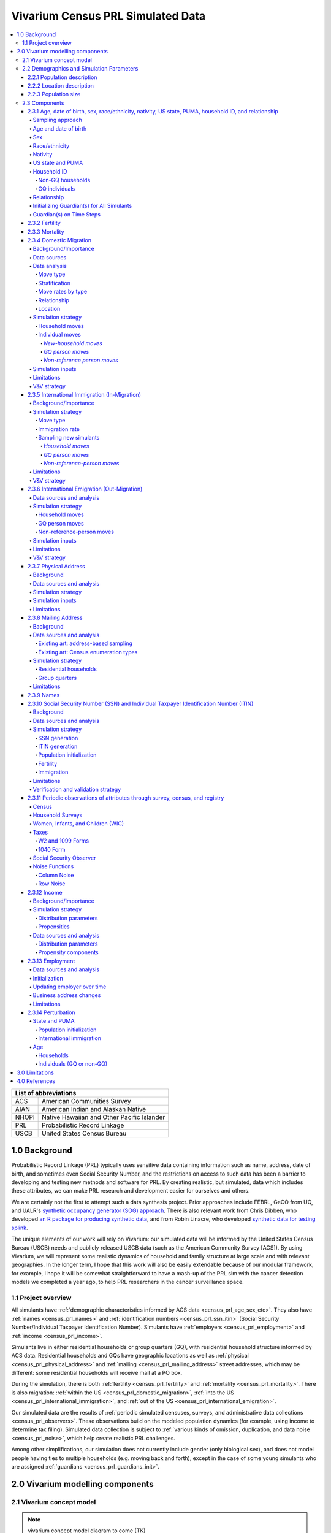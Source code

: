 .. role:: underline
    :class: underline

..
  RST needs unique labels for its reference targets (the things you make with
  ".. my_link_name:").  This document has several pre-defined reference target
  templates you should do a find and replace on when you copy this document.
  They are {YOUR_MODEL_TITLE} which you should replace with a title-case version
  of your model name, {YOUR_MODEL_UNDERSCORE} which you should replace with an
  underscore-separated all lowercase version of your model name, and
  {YOUR_MODEL_SHORT_NAME} which you should replace with an abbreviation of your
  model title.  For instance, if you were doing a model of severe acute malnutrition
  for the Children's Investment Fund Foundation based on GBD 2019, we might have

    YOUR_MODEL_TITLE = Vivarium CIFF Severe Acute Malnutrition
    YOUR_MODEL_UNDERSCORE = 2019_concept_model_vivarium_ciff_sam
    YOUR_MODEL_SHORT_NAME = ciff_sam

..
  Section title decorators for this document:

  ==============
  Document Title
  ==============

  Section Level 1 (#.0)
  +++++++++++++++++++++

  Section Level 2 (#.#)
  ---------------------

  Section Level 3 (#.#.#)
  ~~~~~~~~~~~~~~~~~~~~~~~

  Section Level 4
  ^^^^^^^^^^^^^^^

  Section Level 5
  '''''''''''''''

  Section Level 6
  """""""""""""""

  The depth of each section level is determined by the order in which each
  decorator is encountered below. If you need an even deeper section level, just
  choose a new decorator symbol from the list here:
  https://docutils.sourceforge.io/docs/ref/rst/restructuredtext.html#sections
  And then add it to the list of decorators above.




.. _{vivarium_census_prl_synth_data}:

==================================
Vivarium Census PRL Simulated Data
==================================

.. contents::
  :local:

+----------------------------------------------------+
| List of abbreviations                              |
+=======+============================================+
| ACS   | American Communities Survey                |
+-------+--------------------------------------------+
| AIAN  | American Indian and Alaskan Native         |
+-------+--------------------------------------------+
| NHOPI | Native Hawaiian and Other Pacific Islander |
+-------+--------------------------------------------+
| PRL   | Probabilistic Record Linkage               |
+-------+--------------------------------------------+
| USCB  | United States Census Bureau                |
+-------+--------------------------------------------+

.. _{census_prl}1.0:

1.0 Background
++++++++++++++

Probabilistic Record Linkage (PRL) typically uses sensitive data
containing information such as name, address, date of birth, and
sometimes even Social Security Number, and the restrictions on access
to such data has been a barrier to developing and testing new methods
and software for PRL.  By creating realistic, but simulated, data
which includes these attributes, we can make PRL research and
development easier for ourselves and others.

We are certainly not the first to attempt such a data synthesis
project.  Prior approaches include FEBRL, GeCO from UQ, and UALR's
`synthetic occupancy generator (SOG) approach
<https://www.researchgate.net/profile/John-Talburt/publication/215991472_SOG_A_Synthetic_Occupancy_Generator_to_Support_Entity_Resolution_Instruction_and_Research/links/5546986d0cf23ff71686d81f/SOG-A-Synthetic-Occupancy-Generator-to-Support-Entity-Resolution-Instruction-and-Research.pdf?origin=publication_detail>`_.
There is also relevant work from Chris Dibben, who developed `an R
package for producing synthetic data
<https://www.synthpop.org.uk/index.html>`_, and from Robin Linacre,
who developed `synthetic data for testing splink
<http://github.com/moj-analytical-services/splink_synthetic_data>`_.

The unique elements of our work will rely on Vivarium: our simulated
data will be informed by the United States Census Bureau (USCB) needs
and publicly released USCB data (such as the American Community
Survey [ACS]).  By using Vivarium, we will represent some realistic
dynamics of household and family structure at large scale and with
relevant geographies.  In the longer term, I hope that this work will
also be easily extendable because of our modular framework, for
example, I hope it will be somewhat straightforward to have a mash-up
of the PRL sim with the cancer detection models we completed a
year ago, to help PRL researchers in the cancer surveillance space.

.. _{census_prl}1.1:

1.1 Project overview
--------------------

All simulants have :ref:`demographic characteristics informed by ACS data <census_prl_age_sex_etc>`.
They also have :ref:`names <census_prl_names>` and
:ref:`identification numbers <census_prl_ssn_itin>`
(Social Security Number/Individual Taxpayer Identification Number).
Simulants have :ref:`employers <census_prl_employment>` and :ref:`income <census_prl_income>`.

Simulants live in either residential households or group quarters (GQ),
with residential household structure informed by ACS data.
Residential households and GQs have geographic locations as well as :ref:`physical <census_prl_physical_address>`
and :ref:`mailing <census_prl_mailing_address>` street addresses,
which may be different: some residential households will receive mail at a PO box.

During the simulation, there is both :ref:`fertility <census_prl_fertility>`
and :ref:`mortality <census_prl_mortality>`.
There is also migration: :ref:`within the US <census_prl_domestic_migration>`,
:ref:`into the US <census_prl_international_immigration>`,
and :ref:`out of the US <census_prl_international_emigration>`.

Our simulated data are the results of :ref:`periodic simulated censuses,
surveys, and administrative data collections <census_prl_observers>`.
These observations build on the modeled population dynamics (for example, using
income to determine tax filing).
Simulated data collection is subject to :ref:`various kinds of omission, duplication,
and data noise <census_prl_noise>`, which help create realistic PRL challenges.

Among other simplifications,
our simulation does not currently include gender (only biological sex),
and does not model people having ties to multiple households (e.g. moving back and forth),
except in the case of some young simulants who are assigned :ref:`guardians <census_prl_guardians_init>`.

.. _census_prl_components:

2.0 Vivarium modelling components
+++++++++++++++++++++++++++++++++

.. _census_prl_concept_model:

2.1 Vivarium concept model
--------------------------

.. note:: vivarium concept model diagram to come (TK)


.. _census_prl_age-sex-etc:

2.2 Demographics and Simulation Parameters
------------------------------------------

.. _census_prl_pop_descr:

2.2.1 Population description
~~~~~~~~~~~~~~~~~~~~~~~~~~~~

Unlike most of our health-related simulations, this simulation does not use a population structure derived from the
Global Burden of Disease (GBD) study.
The construction of a custom population is described in the "Components" section of this document, primarily in the
:ref:`section on the initialization of demographic factors <census_prl_age_sex_etc>`.


.. _census_prl_location:

2.2.2 Location description
~~~~~~~~~~~~~~~~~~~~~~~~~~

Our model is primarily intended to simulate the entire United States.
However, each component also describes how to run for subsets of the United States, e.g.
a single state, if any change needs to be made at all in this case.
The changes are mostly using a subset of the relevant US-level input data,
though the few inputs from GBD may also change by location.
Some inputs which have been custom-calculated for use in the simulation,
such as domestic migration rates, have only been provided here at the United States level
and are used unchanged if running in a subset of the United States.

We have used single-state runs so far as a form of small-scale testing.
We may want to generate final simulation outputs at the state level, or other smaller
geographic areas, in the future; the specifics are to be determined.

.. _census_prl_population_size:

2.2.3 Population size
~~~~~~~~~~~~~~~~~~~~~

Our final data outputs will be at the scale of the real United States population.
In order to make this computationally feasible, we will split this population into some number of independent
"shards," such that simulants can only interact with other simulants within their shard.
This independence allows these shards to be run in parallel.
The size of each shard is to be determined based on computational constraints.

.. todo::
  Define exactly the full population size at which we will run the simulation.

.. _census_prl_models:

2.3 Components
--------------

.. _census_prl_age_sex_etc:

2.3.1 Age, date of birth, sex, race/ethnicity, nativity, US state, PUMA, household ID, and relationship
~~~~~~~~~~~~~~~~~~~~~~~~~~~~~~~~~~~~~~~~~~~~~~~~~~~~~~~~~~~~~~~~~~~~~~~~~~~~~~~~~~~~~~~~~~~~~~~~~~~~~~~

These attributes are initialized by sampling from
the 2016-2020 American Communities Survey (ACS) Public Use Microdata Sample (PUMS) [PUMS]_
and creating simulants based on the rows sampled.

The PUMS provides a households file as well as a persons file.
The meanings for numeric codes in the PUMS files can be found in the PUMS' data dictionary. [PUMS_Data_Dictionary]_

As described in the next section, some sampling is done at the household level and some at the person
level, but the result of sampling is a set of PUMS person rows that we map one-to-one to
simulants in our initial population.
Each PUMS-informed attribute of a new simulant is set based on the corresponding person row.
How these attributes are generated from PUMS columns is described below.

Sampling from the PUMS allows us to replicate not only the univariate distribution of each attribute
but also joint distributions of arbitrary complexity between the attributes,
while also preserving structure within sampled household units.
However, by creating multiple simulants who are based on the same PUMS person row,
we risk making them more similar to one another than would be expected
in the real population.
We address this issue through the use of :ref:`perturbation <census_prl_perturbation>`
of age, as well as state and PUMA.

Sampling approach
^^^^^^^^^^^^^^^^^

ACS PUMS data used for sampling should be subset to the simulated area.
For example, if running the simulation in Florida only, the PUMS should be filtered to
only those rows where the :code:`ST` column is 12 (the code for Florida).

We use a two-step process to sample ACS PUMS:

#. First, we sample, with replacement, entire non-GQ ("residential") households using the ACS household weights.
   Each sampled household creates a simulant for each person contained within it in the PUMS person file.
#. Then, we sample, with replacement, GQ individuals from the persons file using the ACS person weights for those individuals.

Our target is that 3% of the population should be living in GQ.
We do not exactly hit this target, because when sampling household units we cannot guarantee
an exact number of people sampled.
Instead, we sample as many non-GQ households as we can without *exceeding* 97% of the simulated population size,
then fill in the rest of the population size with GQ individuals.
The largest household size in the PUMS data is 17, so the number
of simulants initialized in households may be less than the target by 1-16.

.. todo::
  We should use a data source, e.g. the person weights in ACS PUMS, to refine this 3% value.

Age and date of birth
^^^^^^^^^^^^^^^^^^^^^

Age is reported in the PUMS (:code:`AGEP` column) in floored integer years, but our simulation uses precise ages,
including fractional years.
Simulants are assigned a uniform-randomly
chosen precise age consistent with the age in PUMS.
Their date of birth is defined to be consistent with that precise age.

.. note::
  Date of birth, in reality, is not evenly spread throughout the year.
  We do not model this.

We perturb the age attribute as described in the
:ref:`perturbation section <census_prl_perturbation>`.

Sex
^^^

Sex in PUMS (:code:`SEX` column) is binary (male/female) and initialized as-is for the simulant.

Race/ethnicity
^^^^^^^^^^^^^^

We map separate PUMS indicators of race and ethnicity to a single composite "race/ethnicity"
indicator, with the following exhaustive and mutually exclusive categories:

* White
* Black
* Latino
* American Indian and Alaskan Native (AIAN)
* Asian
* Native Hawaiian and Other Pacific Islander (NHOPI)
* Multiracial or Some Other Race

This combination of race and ethnicity into a single indicator is similar to what the US Counties BoD team
within IHME does.
However, because we use ACS data and aren't limited by the categories present on death certificates,
we separate NHOPI from Asian and include a Multiracial or Some Other Race category, unlike in their
life expectancy work. [Life_Expectancy_Race_Ethnicity]_

To assign the race/ethnicity indicator, the steps are, in order:

* If the PUMS person has a value in the :code:`HISP` column indicating that they are "Spanish/Hispanic/Latino",
  they are assigned to our "Latino" category, regardless of the values in other race-related columns.
* If the PUMS person has a value of "Two or More Races" or "Some Other Race alone" in the :code:`RAC1P` column,
  they are assigned to our "Multiracial or Some Other Race" category.
* If the PUMS person has any of the three values of :code:`RAC1P` indicating American Indian and Alaskan Native
  race, they are assigned to our AIAN category.
* Otherwise, they are assigned to a category matching their :code:`RAC1P` value; a value of "White alone"
  indicates the "White" category, and so on.

Nativity
^^^^^^^^

"Nativity" means whether or not someone was born in the United States.
The PUMS has more information on the specific country of birth, but we do not use this level of granularity.
The :code:`NATIVITY` column in PUMS provides the binary categorization.

US state and PUMA
^^^^^^^^^^^^^^^^^

We perturb the state and PUMA attributes from PUMS (:code:`ST` and :code:`PUMA` columns),
as described in the :ref:`perturbation section <census_prl_perturbation>`, before assigning them.

Household ID
^^^^^^^^^^^^

Non-GQ households
'''''''''''''''''

Each non-GQ PUMS household sampled is given a unique household ID,
which is shared between the simulants generated from the persons in that household.
Note that because households are sampled with replacement, there may be multiple unique
household IDs in the simulation that were based on the same household unit in the PUMS file.

GQ individuals
''''''''''''''

PUMS does not provide any information about GQ household structure.

In the future, we may want to model the geographic locations and sizes of
different group quarters establishments.
For now, we initialize six GQ "households," one for each of the six
types of GQ that we wish to represent.
These can be split into two categories: institutional and non-institutional.
The types of institutional GQ that we model are carceral, nursing homes, and other institutional;
the types of non-institutional GQ that we model are college, military, and other non-institutional.
Each GQ type, being a single "household," is assigned a single US state and PUMA combination
(sampled uniformly at random) and a single address.
All simulants living in the same GQ type will therefore have the same address, state, and PUMA,
which is a limitation of this approach.

ACS does not identify which type of group quarters
each individual resides in, however, and only provides information on
whether it is institutional or non-institutional GQ (in the TYPE
variable: 2 = Institutional; 3 = Non-institutional).
We choose a GQ type/"household" uniformly at random for each simulant out of the
three types consistent with their institutional/non-institutional status.

Relationship
^^^^^^^^^^^^

Non-GQ people have a relationship to the reference person of their household, set based on the PUMS'
:code:`RELSHIPP` column.
We map the numeric :code:`RELSHIPP` codes to the relationship values
listed in the PUMS data dictionary, [PUMS_Data_Dictionary]_ except that we abbreviate some relationships,
and replace gender-binary terms such as "husband/wife" and "son or daughter"
with gender-neutral terms such as "spouse" and "child".

We perturb the PUMA and age attributes of the sampled households, as described in the
:ref:`perturbation section below <census_prl_perturbation>`.

**Verification and validation strategy**: to verify this approach, we
can use an interactive simulation in a Jupyter Notebook to check that
the marginal distribution for each attribute looks as expected: age, sex,
race/ethnicity, household size, and relationship to reference person.
The group quarters population should be approximately 3% of the total.
I will also verify that the household
relationships are logical --- every household should have a reference
person, and at most one spouse/partner.

.. _census_prl_guardians_init:

Initializing Guardian(s) for All Simulants
^^^^^^^^^^^^^^^^^^^^^^^^^^^^^^^^^^^^^^^^^^

To help with the development of observers, it is useful to have
simulants receive a "guardian". Please note that this is
distinct from "parents" and "tracked mothers". This concept is
used in the tax observer to define who claims dependents and is used
to create noise in other observers; however it has limited use as
an independent concept in the model. There are a maximum of 2 guardians
per simulant.

This person will be listed as ["Guardian"]. By design, most will be
parents, but some may be a grandparent or other relative.

There are two groups that need to have guardians initialized
and we will address those separately: children under the age of 18, and
those who are below 24 and in GQ for college (defined above).

Note: "N/A" for the purposes of this simulation means that a
guardian cannot be identified. For tax purposes, no one will claim
this person as a dependent.

**For simulant under 18 and NOT living in GQ:**

"Assign" in this context means "assign as the guardian".

- Child is a biological, adopted, foster or step child to reference person
    * Assign reference person
- Child is any other relative to reference person (NOT roommate/housemate or other nonrelative)
    * Assign a relative of the reference person (anyone who is NOT a roommate/housemate or other nonrelative in the same house) who is between 18 and 45 years older than the child. If there are multiple, assign at random.
    * If there is not a relative of the appropriate age available, assign the reference person
- Child is non-relative (roommate or other nonrelative) to reference person
    * Assign another non-relative of the reference person (roommate/housemate or other nonrelative in the same house) who is between 18 and 45 years older than the child. If there are multiple, assign at random.
    * If there is not a non-relative of the appropriate age available, assign to a non-relative who is older than 18 (select at random if multiple)
    * If there are no non-relatives 18 or older, make "N/A"
- Child is the reference person
    * If someone has a defined parent (or parent-in-law) relationship, assign them as guardian. If there is >1, assign one at random.
    * Otherwise, assign another relative (anyone who is NOT a roommate/housemate or other nonrelative in the same house) who is between 18 and 45 years older than the child. If there are multiple, assign at random.
    * If there are no other relatives in the house, make "N/A"
- Child is the spouse of the reference person
    * Make "N/A"

This can be seen visually in the flowchart below:

.. image:: minors_gen_pop.drawio.svg

Once a guardian is assigned, if there is a spouse or unmarried partner
for the guardian simulant (reference person and spouse/unmarried partner ONLY), then
include both as guardians. Otherwise only include the one as a guardian. If
there are multiple spouse/unmarried partner options, select one at random.

**For a simulant who is below 24 and in GQ at college:**

Simulant will be randomly assigned to a guardian based on the below rules:

- Match to a person aged 35 to 65 years old anywhere in the US
- If child is not "Multiracial or Some Other Race", match guardian's race. If child is "Multiracial or Some Other Race", then assign to a guardian of any race
- Assign to reference people, according to statistics in [NCES_Family_Characteristics]_
    * 23% female reference people without a listed spouse
    * 5% male reference people without a listed spouse
    * Remainder to people with spouses, include both parents
- If there are no simulants matching the desired race/spousal status, find any simulant of the correct age to assign. We expect this to happen never or almost never when the full population is run.
- If there are no simulants of the correct age, do not assign a guardian. This would only happen with extremely small population sizes.


**Limitations**

#. The foster care system is complex. We have the foster kid assigned within the house they are currently living. If we model the foster care system in more detail, we might improve this at some point.
#. We have "parents" fall at set ages. This is an oversimplification. Some parents (especially men) fall outside of this range. Also some age gaps are more common than others.
#. The only people who are seen as "in college" are in GQ in college. Plenty of people attend college from home, but we do not track education so are not accounting for this.
#. We assign GQ college folks to "guardians" within an age limit. Some are likely supported by a grandparent or other person outside of our qualifications, but this is not included.
#. For GQ college folks, we select only reference people to be guardians, making some simulants ineligible and oversimplifying.
#. Because each GQ type has only a single location (state and PUMA), we allow college students' guardians to be anywhere in the US.
   In reality, 78.5% of college students should have a guardian in the same state where they go to college. [Own_State_Enrollment]_
   This could be included in a future version with multiple college locations.

Guardian(s) on Time Steps
^^^^^^^^^^^^^^^^^^^^^^^^^

For those who had a guardian initialized at the start of the
simulation, that assignment will not change. If the guardian
moves, they will remain as the guardian. If they die, the
simulant will not have a living guardian.

A person cannot "age out" of their guardian when they become
an adult or have their own children. Therefore it is possible
to both HAVE a guardian and BE a guardian.

However, for simulants born in the simulation, they receive a
tracked mother (term for the person that births them, regardless
of gender).

The tracked mother will be assigned as a guardian. In addition, if
the tracked mother has a spouse or unmarried partner (reference person
and spouse/unmarried partner ONLY), the spouse/partner will
also be assigned as a guardian. If there are multiple spouse/unmarried
partner options, select one at random.

.. _census_prl_fertility:

2.3.2 Fertility
~~~~~~~~~~~~~~~~~~~~~~~~~~~~

This component follows the basic approach of the age-specific
fertility model that we have had for a long time, but never used
seriously.
Each female simulant has a
probability of having a birth event at each time step, derived
from the age-specific fertility rate for the USA.
Code for pulling GBD ASFR appears in `the recent Maternal IV Iron model
<https://github.com/ihmeuw/vivarium_gates_iv_iron/blob/67bbb175ee42dce4536092d2623ee4d83b15b080/src/vivarium_gates_iv_iron/data/loader.py#L166>`_.

.. note::
  In this version of the model, only one female parent is identified;
  this represents the simulant who gave birth.
  In a future version of the model, we may wish to identify the other
  biological parent.

The birth event is considered to occur at a randomly chosen time
during the timestep, which informs the date of birth and age of
the simulants born.
**4\%** of birth events will be the birth of twins (two newborn simulants),
while the rest will add a single newborn simulant.
The inclusion of twins creates the PRL challenge of simulants
with the same last name, at the same address, with the same date of birth.

.. note::
  We have not yet found a data source for the probability of twins.
  Also, an additional PRL challenge is not captured here: twins may
  be more likely to have similar *first* names (e.g. first initial).

We copy the household, race/ethnicity, and last name attributes from parent to newborn.
The nativity of children born in the sim is set to reflect that they were born in the US;
therefore, all children born in the simulation are assigned an SSN.

.. note::
  This approach does not consider situations such as adoption at birth,
  since all newborn simulants are placed in the same household as their parent.

Additionally, newborns are assigned a relationship to the reference person
which is based on that of their parent, using the following mapping:

+--------------------------------------------------+----------------------------------------+
| Parent relationship to reference person          | Child relationship to reference person |
+==================================================+========================================+
| Reference Person                                 | Biological child                       |
+--------------------------------------------------+----------------------------------------+
| Opposite-sex husband/wife/spouse                 | Biological child                       |
+--------------------------------------------------+----------------------------------------+
| Opposite-sex unmarried partner                   | Biological child                       |
+--------------------------------------------------+----------------------------------------+
| Same-sex husband/wife/spouse                     | Biological child                       |
+--------------------------------------------------+----------------------------------------+
| Same-sex unmarried partner                       | Biological child                       |
+--------------------------------------------------+----------------------------------------+
| Biological son or daughter                       | Grandchild                             |
+--------------------------------------------------+----------------------------------------+
| Adopted son or daughter                          | Grandchild                             |
+--------------------------------------------------+----------------------------------------+
| Stepson or stepdaughter                          | Grandchild                             |
+--------------------------------------------------+----------------------------------------+
| Brother or sister                                | Other relative                         |
+--------------------------------------------------+----------------------------------------+
| Father or mother                                 | Brother or sister                      |
+--------------------------------------------------+----------------------------------------+
| Grandchild                                       | Other relative                         |
+--------------------------------------------------+----------------------------------------+
| Parent-in-law                                    | Other relative                         |
+--------------------------------------------------+----------------------------------------+
| Son-in-law or daughter-in-law                    | Grandchild                             |
+--------------------------------------------------+----------------------------------------+
| Other relative                                   | Other relative                         |
+--------------------------------------------------+----------------------------------------+
| Roommate or housemate                            | Other nonrelative                      |
+--------------------------------------------------+----------------------------------------+
| Foster child                                     | Grandchild                             |
+--------------------------------------------------+----------------------------------------+
| Other nonrelative                                | Other nonrelative                      |
+--------------------------------------------------+----------------------------------------+
| Institutionalized group quarters population      | Institutionalized GQ population        |
+--------------------------------------------------+----------------------------------------+
| Noninstitutionalized group quarters population   | Noninstitutionalized GQ population     |
+--------------------------------------------------+----------------------------------------+

Newborns are always assigned (at least) one guardian: the simulant who gave birth to them.
In addition, a second guardian may be assigned; the logic for doing so is included in the
:ref:`guardian assignment section <census_prl_guardians_init>`.

After initializing a newborn during the sim, we make sure the parent doesn't have
another child for at least 9 months.

.. note::
  When we initialize a household at the start of the sim that includes a
  reference person who likely recently gave birth (e.g. an age 32 female
  reference person and an age 0 biological child) we currently don't
  mark the reference person as having had a child, and so they are
  eligible to give birth again the next month. We could make this more
  complicated in the future.

**Verification and validation strategy**: to verify this approach, we
can use an interactive simulation in a Jupyter Notebook to check that
new simulants are being added at the expected rate, and with
attributes that match the parent.

.. _census_prl_mortality:

2.3.3 Mortality
~~~~~~~~~~~~~~~~~~~~~~~~~~~~

This component will use the standard approach from our Vivarium Public
Health sims, and take data from the age-/sex-specific forecast of
all-cause mortality for USA as produced by the FBD team.

In the future, we may wish to switch to something derived from the
work of the US County BoD team, which is preparing race/ethnicity
specific estimates of all-cause mortality at the county level.

https://vivarium-research.readthedocs.io/en/latest/model_design/cause.html#all-cause-mortality

GBD has state-level all-cause mortality, does FBD forecast at the US
state level yet? Not necessary right now, but good to know for the
future.

When a simulant who is the reference person in a non-GQ household dies,
the oldest remaining simulant in their household is assigned to be the reference person.
All other simulants in the household are assigned a new relationship with these steps:

#. If the new reference person is this simulant's tracked parent
   (i.e. this simulant was born during the simulation from a fertility event on the new reference person),
   the simulant is assigned 'Biological child.'
#. Otherwise, the simulant is assigned the value in the :code:`relationship_to_new_reference_person`
   column in the CSV data file below, from the row where the
   :code:`relationship_to_old_reference_person` column matches this simulant's current relationship
   attribute and the :code:`new_reference_person_relationship_to_old_reference_person` column
   matches the previous relationship attribute of the new reference person.
#. If there is no such row in the file (which would only happen with very strange combinations,
   e.g. a person having two spouses), the simulant is assigned 'Other nonrelative.'

:download:`reference_person_update_relationship_mapping.csv`

Assumptions/limitations in the creation of this file:

* There is not always sufficient information to uniquely determine a new relationship. We err
  toward the most likely scenario.
* We assume that any children of people with current partners or spouses are also children of
  the partner or spouse, unless told otherwise.
* For some combinations, we rely on the parent tracking in step 1, and assume that
  after step 1 has been applied, simulants will primarily not have children relationships
  in situations where other relationships are possible.
* We use Census' definition that a relative
  "is someone related... by birth, marriage, or adoption" [Census_ACS_Instructions]_ and that this is a transitive property
  (the relative of my relative is my relative).
  Data quality note: these instructions are only available on the ACS website and as tooltips for
  those taking ACS online, so different ACS respondents may have substantially different interpretations
  of the relationship categories.

More notes on the assumptions and specifically where they were used are included in the CSV.

**Verification and validation strategy**: to verify this approach, we
can use an interactive simulation in a Jupyter Notebook to check that
simulants are dying at the expected rates.

.. _census_prl_domestic_migration:

2.3.4 Domestic Migration
~~~~~~~~~~~~~~~~~~~~~~~~~~~~~~~~~~~~~

Background/Importance
^^^^^^^^^^^^^^^^^^^^^

One reason PRL may be difficult is that people do not stay in the same place
within the United States.
When any blocking on location is used, this will make it harder to find a match.
The more time that has elapsed between the two datasets being matched, the more
people will have moved.

Moving into and out of GQ is an especially interesting case that overlaps with other
PRL difficulties.
College is likely
to be the tough one in Census applications -- Census will have SSN for
most military and incarcerated, Medicare for most nursing home, but
people living in dorms, especially who don't file their own tax
returns might not have a protected identification key (PIK).

Data sources
^^^^^^^^^^^^

All data comes from ACS PUMS.
We use the standard columns about demographics, household structure, etc.
We also use some that are specifically relevant to moving:

* What PUMA the person lives in now (:code:`ST` and :code:`PUMA`).
* Whether they moved domestically in the last 12 months (:code:`MIG` and :code:`MIGSP`).
* If they moved, what "migration PUMA" (MIGPUMA) they lived in 12 months ago (:code:`MIGSP` and :code:`MIGPUMA`).

MIGPUMAs are geographic entities created for this purpose.
They are similar to PUMAs and many are exactly identical to a PUMA.
However, some individual PUMAs had too few people moving from them, so they were grouped together
with neighboring PUMAs into a single MIGPUMA for disclosure avoidance reasons.
66.7% of MIGPUMAs are identical to a PUMA, 78.7% contain 2 or fewer PUMAs, and the mean number of
PUMAs per MIGPUMA is 2.4.

Data analysis
^^^^^^^^^^^^^

Move type
'''''''''

.. note::

  We only know about living arrangement (GQ or not, household structure) *after* a move.
  The ACS does not ask people who moved about their living situation one year ago.

We can split almost all moves in ACS PUMS into four types:

#. **Household move**: An entire household (of more than one person) moving as a unit, preserving structure.
#. **New-household move**: An individual moving out of their current situation (GQ or household)
   and establishing a new one-person household.
#. **GQ person move**: An individual moving out of their current situation (GQ or household) into GQ.
#. **Non-reference person move**: An individual moving out of their current situation (GQ or household)
   and joining an existing non-GQ household *as a non-reference person*.

We do not consider subsets of households that move together, or people who join
an existing household and become the reference person of that household.

The one situation in ACS PUMS that is not explainable by these types is when the
reference person moved in the last year but there are others in the same household who did not.
In this situation, we act as though the reference person established the household
in the last year, even though we know this cannot be the case.

Stratification
''''''''''''''

There are a huge number of attributes that could explain moving behavior, and they may interact
in complex ways in the real world.
Given data availability, sample size, computational, and simulation complexity constraints, we
chose to model the following relationships:

* Households/people move in each of the above types depending on their demographics (age, sex, race/ethnicity).
* People who move into GQ, move into a GQ category (institutional or non) that depends on their demographics.
* People who join an existing household, join with a relationship that depends on their demographics.
* People who move, are more likely to move to certain PUMAs (primarily close by) depending on the MIGPUMA they currently live in.

All other correlations do not exist.
For example:

* Whether or not people move is unaffected by their current living arrangement.
* The location people move to is unaffected by their demographics.
* The location people move to is independent of the living arrangement they move into.
* People who do not move to one of the most likely PUMAs according to their MIGPUMA
  move to a PUMA totally independent of their current location.
* And so on.

Move rates by type
''''''''''''''''''

We calculate the rate of household moves per household-year, stratified by the demographics
of the reference person.

Likewise, we calculate the rate of each individual move type (GQ person, new household, non-reference person)
per person-year, stratified by demographics.

Relationship
''''''''''''

We use ACS data to inform movers' relationships to the reference person
(or their GQ type if they are in GQ) **after** moving.

In household moves, relationships are unchanged.
In new-household moves, the relationship in the new household is always "reference person."
Therefore, there are two move types that require a choice of post-move relationship attribute:
GQ moves (where the relationship attribute represents institutional vs non-institutional),
and non-reference person moves.

For each of these move types, we calculate **the proportion of movers of that type** who
have each relationship after moving, stratified by individual demographics -- age group, sex, and race/ethnicity.
We consider these to represent probabilities that future movers, with the same demographics and move type,
will have that relationship in their post-move living arrangement.

To address sample size issues, which are present especially for the less-common relationships in the smallest
race/ethnicity groups, we perform a smoothing procedure on these probabilities for each move type
in each demographic group, defined by an age group,
a sex, and a race/ethnicity.
There are two "passes" in this smoothing procedure -- the first uses the corresponding group by move type, age, and sex only, and the second
uses the corresponding group by move type and age only.
The general goal is to inform each relationship's proportion using the most specific group for which
we have sufficient sample size.

.. note::

  We never smooth using a group that is not age-specific,
  because there are logical relationships between age and relationship -- for example,
  children should never be spouses.

  We never smooth using a group that is not move-type-specific,
  because the set of relationships appropriate after a GQ person move (institutionalized GQ person,
  noninstitutionalized GQ person) is disjoint from the set of relationships appropriate after
  a non-reference-person move.

To make this more concrete, we'll consider non-reference-person moves among
the group of 0-15 year old females with NHOPI race/ethnicity.
Let's imagine that there are 65 ACS respondents in this group;
after the move:

* 30 of them have the relationship "Biological child"
* 30 of them have the relationship "Adopted child"
* 3 have the relationship "Other relative"
* 2 have the relationship "Stepchild"

.. note::

  This information is not sufficient to calculate the probabilities,
  because those are calculated using the survey weights.
  The list above is of the actual number of ACS respondents,
  which is what we use in smoothing since it represents the quality of the information
  about a group in ACS.

Based on this and our arbitrarily chosen sample size cutoff of **30**,
we "trust" the probabilities of biological and adopted children among non-reference-person movers in this group.
However, we don't believe that all of the rest of the probability should be
on "Other relative" and "Stepchild," with no possibility of any other
relationship.
This is likely an artifact of small sample size.

Our first pass uses the corresponding group by age and sex only: 0-15 year old female
non-reference-person movers (of any race/ethnicity).
We calculate the probabilities in *this* group of the relationships we don't "trust" in
the fully-stratified group -- that is, all relationships other than "Biological child" and "Adopted child."
Then, we re-distribute the probabilities in the original group for these relationships
according to the probabilities in the larger group.
Specifically, without changing our originally calculated probabilities of "Biological child" and "Adopted child",
we find the probabilities for the rest of the relationships that satisfy these two conditions:

#. The sum of probabilities across all relationships (including "Biological child" and "Adopted child") is 1.
#. The probabilities of the *smoothed* (not "Biological child" or "Adopted child") relationships
   are proportional to those probabilities in the larger group, i.e.
   :math:`P_\text{smoothed}(\cdot|\text{0-15,F,NHOPI}) \propto P_\text{raw}(\cdot|\text{0-15,F})`.
   In other words,
   :math:`P_\text{smoothed}(a|\text{0-15,F,NHOPI}) / P_\text{smoothed}(b|\text{0-15,F,NHOPI}) = P_\text{ACS}(a|\text{0-15,F}) / P_\text{ACS}(b|\text{0-15,F})`
   where :math:`a` and :math:`b` are any two relationships other than "Biological child" or "Adopted child."

After this smoothing, the quality of our evidence for the smoothed relationships is improved.
Imagine that in the larger group of non-reference-person movers who are 0-15 years old and female,
there are 550 ACS respondents:

* 250 have the relationship "Biological child"
* 250 have the relationship "Adopted child"
* 32 have the relationship "Other relative"
* 14 have the relationship "Stepchild"
* 14 have the relationship "Foster child"

After this smoothing pass, we consider our sample size for the smoothed relationships to be that of
the smoothed relationships **in the larger group we smoothed from.**
For example, we now consider our sample size for the smoothed probability of the relationship "Other relative"
among 0-15 year old female non-reference-person movers with NHOPI race/ethnicity to be 32.

The second pass repeats this exact procedure, smoothing the output of the first pass using the
even larger group of all 0-15 year old non-reference-person movers (regardless of sex and race/ethnicity).
**In our example, "Other relative" will not be smoothed again in this second pass,** because it now has
sufficient sample size (>30).

The only additional case is what happens when very little probability is eligible for smoothing according
to sample size.

Imagine we now turn to smoothing the relationship probabilities of non-reference-person moves among
0-15 year old **males** with NHOPI race/ethnicity.
In this group, there are 60 ACS respondents:

* 30 of them have the relationship "Biological child"
* 30 of them have the relationship "Adopted child"

If we used only the sample size criterion to smooth, 100% of the probability in this group
would already be accounted for and smoothing would have no effect.
This is undesirable because we want non-zero probabilities of other relationships in this group.

To account for this, we add an additional step in *each* pass if sample-size-based smoothing
in that pass re-distributes less than **5%** probability.
In this case, we re-distribute the difference (5% minus the total probability already re-distributed by sample-size-based smoothing)
according to the probabilities of *all* relationships in the larger group.
That is, for each relationship :math:`r`,

.. math::

  \begin{multline}
  P_\text{smoothed}(r|\text{0-15,M,NHOPI}) = \\
  (1 - (0.05 - \text{already re-distributed})) * P_\text{after sample-size-based smoothing}(r|\text{0-15,M,NHOPI}) + \\
  (0.05 - \text{already re-distributed}) * P_\text{ACS}(a|\text{0-15,M})
  \end{multline}

This ensures that for all groups, each pass re-distributes **at least** 5% probability.

Location
''''''''

We calculate the **proportions of movers from each MIGPUMA** who now live in each
PUMA.

In practice, nearly all combinations will have very small or 0 sample size.
To address this, we apply the same smoothing procedure described in the Relationship section
above, with these adaptations:

* Instead of probabilities of relationships conditional on move type and demographics, we calculate probabilities
  of destination PUMAs (the PUMAs that people move to) conditional on source location.
* The initial probabilities are the ACS probabilities of each destination PUMA conditional
  on source MIGPUMA.
* The two passes use (1) the corresponding group stratified only by source **state**,
  and (2) the entire universe of ACS movers.

Finally, after smoothing, we replicate the destination distribution of each MIGPUMA identically
in each of its component PUMAs.
We do not model any affinity for staying in the same PUMA within a MIGPUMA due to lack of
data on this affinity.

Simulation strategy
^^^^^^^^^^^^^^^^^^^

Domestic migration events are modeled as happening to an at-risk population at a certain rate.
They are constant across time in the simulation.

Household moves
'''''''''''''''

The at-risk population for household moves is non-GQ households **with more than one person**
(or, equivalently, the reference people of such households).
This at-risk population should be stratified by age group, sex, and race/ethnicity
**of the household's reference person**.
On each time step, within each stratum, the corresponding household migration rate **per household-year** should be applied to determine
the households that should move.

A new state and PUMA should be selected for the household according to the proportions
in the "Destination PUMA proportions by source PUMA" input file **where the state and PUMA columns
match the household's current state and PUMA**.
(If the simulation's catchment area is only certain states/PUMAs, this file should
be filtered to only the sources and destinations in the simulation catchment area.)
The household should be assigned new physical and mailing addresses, with the same procedure used at initialization.

All simulants in the household that are of working age should change employment,
with the same procedure used for a spontaneous employment change event.

All other attributes of the household and simulants (including relationship to reference person)
should be unchanged by this event.

Individual moves
''''''''''''''''

The following applies to all three types of individual moves.
Additional details are in the following subsections for each type.

The at-risk population for individual moves is all simulants.
This at-risk population should be stratified by age group, sex, and race/ethnicity.
On each time step, within each stratum, the corresponding migration rates **per person-year** should be applied to determine
the simulants that should move with each move type.
Simulants can only have a single individual migration event per time step -- they
cannot do both a new-household move and a GQ person move in the same time step.

If a simulant selected to move is currently the reference person in a non-GQ household,
the reference person of that household should be updated using the same
procedure as if the moving simulant had died (as described in the Mortality component).

If the simulant is of working age and not moving into military GQ, they should change employment,
with the same procedure used for a spontaneous employment change event.
If the simulant is moving into military GQ, they should be assigned the military employer.

*New-household moves*
"""""""""""""""""""""

In addition to the above logic common to all individual moves:

The simulant should be assigned a new household ID not shared
by any other simulants.
The new household's physical and mailing addresses should also be assigned at random,
in the same manner as at initialization.

A new state and PUMA should be selected for the simulant according to the proportions
in the "Destination PUMA proportions by source PUMA" input file **where the state and PUMA columns
match the simulant's current state and PUMA**.
(If the simulation's catchment area is only certain states/PUMAs, this file should
be filtered to only the destinations in the simulation catchment area.)

Their relationship attribute should be set to "reference person."

*GQ person moves*
"""""""""""""""""

In addition to the above logic common to all individual moves:

An institutional/non-institutional "relationship" attribute should be sampled
for the simulant according to the proportions in the "Relationship proportions for GQ person moves" input file
**where the age, sex, and race/ethnicity columns match those attributes of the simulant**.

Then, a GQ type "household" should be randomly assigned according to the
institutional/non-institutional status, as is done at initialization.

*Non-reference person moves*
""""""""""""""""""""""""""""

In addition to the above logic common to all individual moves:

A new state and PUMA should be selected for the simulant according to the proportions
in the "Destination PUMA proportions by source PUMA" input file where **both**:

* The state and PUMA columns match the simulant's current state and PUMA.
* There is at least one non-GQ household already in the simulation in the destination PUMA.

(If the simulation's catchment area is only certain states/PUMAs, this file should
be filtered to only the destinations in the simulation catchment area.)

The simulant selected should be added to (given the same household ID as) a random non-GQ household,
which is not already their household,
in their new state and PUMA.

.. note::
  In the rare case where it is not possible to meet these requirements because there are no non-GQ
  households (except for the simulant's own) present in the simulation, the move is not performed.
  This would only happen with extremely small population sizes.

A relationship attribute should be sampled for the simulant according to the proportions in
the "Relationship proportions for non-reference person moves" input file
**where the age, sex, and race/ethnicity columns match those attributes of the simulant**.

The following post-processing rules should be applied to the relationship after sampling:

* If the sampled relationship is one of the four spouse or partner relationships, and there
  is already a simulant in the household the simulant is joining with one of those four relationships, the moving
  simulant's relationship is updated to "Other relative."
* If the sampled relationship is "Parent" and there are already >=2 simulants in the household the simulant is joining
  with the "Parent" relationship, the moving simulant's relationship is updated to "Other relative."

.. note::

  These post-processing rules prevent only the **most** illogical situations:
  counts of a single relationship in a single household that are impossible.
  See the Limitations section for some of the strange situations that can still result.

Simulation inputs
^^^^^^^^^^^^^^^^^

:download:`Household domestic migration rates <household_domestic_migration_rates.csv>`

:download:`Individual domestic migration rates by type <individual_domestic_migration_rates.csv>`

:download:`Relationship proportions for GQ person moves <gq_person_move_relationship_proportions.csv>`

:download:`Relationship proportions for non-reference person moves <non_reference_person_move_relationship_proportions.csv>`

Destination PUMA proportions by source PUMA (200MB): :code:`J:\Project\simulation_science\prl\data\puma_to_puma_proportions_2022_11_15.csv`

Limitations
^^^^^^^^^^^

#. We assume that domestic migration does not change over time.
   In effect, we replay the average yearly domestic migration between 2016-2020
   in each future year of the simulation.
#. In real life, people probably tend to move close to home, far below the granularity
   of a MIGPUMA.
   We do not have data to inform this.
#. We assume that 100% of people who move change employment.
   Notably, this means that all unemployed people who move become employed.
   A more accurate rate cannot be
   calculated from the ACS, as it does not ask about employment changes,
   but other data sources probably exist about this question.
#. We do not include those moving from Puerto Rico in domestic migration.
   We also do not include those moving from Puerto Rico in international immigration,
   so these moves are effectively missed.
#. We do not consider household sub-structure.
   For example, in our sim a parent may move out of a household without their child,
   or someone may move without their spouse.
#. We choose the household that people move into at random.
   In reality, certain households are probably much more likely to have someone
   move into them, and this will be highly correlated with the relationship of that person.
#. Selected relationships for non-reference-person movers may not be logically consistent with age,
   such as someone moving with a child or grandchild relationship into a household where the reference
   person is younger than them.
#. Selected relationships for non-reference-person movers may not be logically consistent with previous
   relationships or tracked parent IDs in the simulation.
   For example, someone may move out of a household where they have two parents (according to
   relationship and/or tracked parent IDs), into
   a different household and still be assigned the "Biological child" relationship.
#. We do not have information about the sorts of living arrangements that people
   move out of.
   Current living arrangement will be correlated with moving only through demographics.
#. We only model migration within the sim catchment area (this component)
   and to/from other countries (next two components).
   When the simulation only includes part of the US, there is no domestic
   migration into or out of this region.
   However, *rates* of domestic migration stay the same, so everyone who would have
   moved somewhere else in the country moves within the catchment area instead.
#. When a household moves, we will create a new address for them. No
   one will move back into that old address.
#. We assume that mailing address as well as physical address changes on every
   move event.
   In real life, some short moves may allow someone to continue to use the same PO box.

V&V strategy
^^^^^^^^^^^^

To verify this approach, we
can use an interactive simulation in a Jupyter Notebook to check that
simulants are moving at the expected rates.

We can also check that relationship distributions look reasonable, and
check that people are preferentially moving along more common PUMA-to-PUMA
flows (perhaps by checking a few of the largest).

.. _census_prl_international_immigration:

2.3.5 International Immigration (In-Migration)
~~~~~~~~~~~~~~~~~~~~~~~~~~~~~~~~~~~~~~~~~~~~~~~~~~~~~~~~~~~

Background/Importance
^^^^^^^^^^^^^^^^^^^^^

New simulants are added by migration into the US from other countries.
This may be a PRL challenge, especially when a 1-to-1 match is generally expected;
people who have newly immigrated to the country will not have a true match in
a data set collected before their immigration.

Simulation strategy
^^^^^^^^^^^^^^^^^^^

Simulants immigrating to the US are sampled from the 2016-2020
ACS PUMS, like at population initialization.
Instead of sampling from the full PUMS, they are sampled from the subset who had immigrated to the US in
the year before they were surveyed.
This is informed by the ACS' "residence one year ago" question;
a value of 2 for variable :code:`MIG` indicates that a respondent lived outside the US one year ago
(which we call being a "recent immigrant"), while any other value indicates that they lived within the US (not a recent immigrant).
Our assumption is that the **number (per year) and characteristics** of recent immigrants
in the 2016-2020 ACS PUMS will be replicated in all future years of the simulation.

.. note::

    All ACS PUMS data used in this component should be subset to the simulation's catchment area, e.g. Florida.

Move type
'''''''''

We simulate three kinds of immigration: household moves, GQ person moves,
and non-reference-person moves.

.. note::

  These move types are not defined identically to those used in the domestic migration section!

#. A **household move** is when an entire non-GQ household (which may be a single-person household) enters from outside the country as a unit,
   preserving relationships within the unit.
#. A **GQ person move** is when an individual enters from outside the country and joins an existing GQ type.
   These moves have no relationship structure, because GQ people do not have tracked relationships in PUMS or our simulation.
#. A **non-reference-person move** is when an individual enters from outside the country and joins an existing non-GQ household,
   with some relationship other than "reference person."
   Non-reference-person moves are independent, single-person events that do not preserve relationship structure.

Though in reality, immigration can be much more complicated than these three types, we assign all recent immigrants
in ACS PUMS to one of the three types:

#. Any recent immigrant living in a non-GQ household where the reference person is a recent immigrant,
   including the reference person themselves, is considered to have entered the US in a household move.
#. Any recent immigrant living in GQ is considered to have entered the US in a GQ person move.
#. Any recent immigrant living in a non-GQ household where the reference person is **not** a recent immigrant
   is considered to have entered the US in a non-reference-person move.

.. note::

  These rules are clearly incorrect in two cases, which we ignore for simplicity.

  When a recent immigrant is living with a recent immigrant reference person who immigrated from a different country,
  it isn't possible that they immigrated together as a household, but we assign them both to that move type.

  When a household has a recent immigrant reference person but also has other household members who have not moved at all
  (internationally or domestically) in the last year, it is clear that the reference person must have joined an existing
  household, but we consider it to be a household move.

We assume that all recent immigrants are still living in the place they initially moved to in the US (have not moved domestically
since immigrating).

Immigration rate
''''''''''''''''

From the simulation's perspective, immigration is not an event happening to an "at-risk population," because
the people who are "at-risk" for immigrating are those who live outside the US and are not present in
the simulation.

For this reason, the term "immigration rate" here refers to a rate *over time*, not a rate
*over person-time at risk*.

The yearly rate at which immigration events of each move type occur is given by
the weighted number of "recent immigration" events of that type in the ACS PUMS:
the weights of each row in the ACS PUMS are the number of people/households in the full population
represented by that person/household,
and the question asked (residence one year ago) defines the denominator as one year.

Each *household* that immigrates is considered one household immigration event,
while each *person* that immigrates is considered one event for the other two move types;
PUMS household weights are used in the former case and PUMS person weights in the latter
to determine the number of events.

To transform these rates into events per time step, we:

#. Rescale the rates proportionally to the ratio between the total PUMS person weight
   (which is the total population of our simulation's catchment area) and our simulation's configured
   population size.
   One way to think about this is that our simulation is like a 1:1,000 scale model
   (with the ratio determined by the configured size of our simulated population)
   and immigration is scaled down accordingly.
#. Rescale the rates to a time step, instead of year, denominator.

We do not model the seasonal or random fluctuation of immigration rates between time steps.
However, since these rates are not integers and we want to avoid bias due to rounding,
we stochastically round each rate to an integer number of events on each time step.
[Stochastic_Rounding]_

Sampling new simulants
''''''''''''''''''''''

The following subsections explain the sampling rules for each move type.
All attributes not explicitly described below (e.g. names) are set
using the same method as population initialization for those attributes.

*Household moves*
"""""""""""""""""

PUMS households with reference people who are recent immigrants are sampled with replacement **using household weights**
until the desired number of household immigration events is reached.
In households that are selected, household members who are not recent immigrants are excluded.

Sampled households may have age and/or PUMA perturbed, as described in the :ref:`perturbation section below <census_prl_perturbation>`.
They are assigned a new household ID and new physical/mailing addresses, as is done at population initialization.

*GQ person moves*
"""""""""""""""""

PUMS recent immigrants consistent with GQ person moves are sampled using person weights with replacement until the
desired number of simulants added in GQ person moves is reached.

Sampled individuals may have age perturbed, as described in the :ref:`perturbation section below <census_prl_perturbation>`.
They are assigned to a randomly-selected GQ type "household" matching
their institutional/non-institutional status, as is done at population initialization.

*Non-reference-person moves*
""""""""""""""""""""""""""""

PUMS recent immigrants consistent with non-reference-person moves are sampled using person weights with replacement until the
desired number of simulants added in non-reference-person moves is reached.

Sampled individuals may have age and/or PUMA perturbed, as described in the :ref:`perturbation section below <census_prl_perturbation>`.

Simulants added by a non-reference-person move join a randomly-selected existing non-GQ household matching their PUMA.
If there is no such household in the simulation, their PUMA is perturbed with 100% probability using the PUMA replacement process described in the
:ref:`perturbation section <census_prl_perturbation>`, but ensuring that their new PUMA has existing non-GQ households.
Then, they are matched in the new PUMA.

.. note::
  In the rare case where it is not possible to meet these requirements because there are no non-GQ households in *any* PUMA in the simulation,
  a new household is created and the immigrant is assigned as the reference person of that new household.
  This would only happen with extremely small population sizes.

The simulant's relationship attribute is unchanged from sampling, except that "Father or mother" and "Parent-in-law" become "Other relative" and
all spouse/partner relationships (same-sex or opposite-sex, married or unmarried) become "Other nonrelative."
These changes are necessary to avoid impossible situations (more than two parents or parents-in-law, more than one spouse/partner).

Limitations
^^^^^^^^^^^

#. We assume that immigration does not change over long-run time or seasonally.
#. All households are equally likely to receive non-reference-person immigrants.
#. This approach to relationships can create some impossible situations, e.g. grandchildren of 10-year-olds
   or children older than their parent.
#. We never move simulants who previously emigrated back into the US.
   We may want to add this in a future model iteration.

V&V strategy
^^^^^^^^^^^^

To verify this approach, we
can use an interactive simulation in a Jupyter Notebook to check that
simulants are immigrating at the expected rates for each move type.

.. _census_prl_international_emigration:

2.3.6 International Emigration (Out-Migration)
~~~~~~~~~~~~~~~~~~~~~~~~~~~~~~~~~~~~~~~~~~~~~~~~~~~~~~~~~~~~

Simulants may leave the US to live in other countries.
As with immigration, there are three types of emigration events that can occur:

#. Household moves, when an entire household moves out of the US as a unit.
#. GQ person moves, when a GQ person moves out of the US individually.
#. Non-reference-person moves, when a single non-GQ person leaves their household to move out of the US.

Data sources and analysis
^^^^^^^^^^^^^^^^^^^^^^^^^

We use the Net International Migration (NIM) estimates from the Census
Bureau's Population and Housing Unit Estimates (PopEst) program to determine the
number of emigrants per year. [Census_PopEst]_
Specifically, we use the 2018-2019 annual estimates, in the assumption that this
(pre-COVID) year's emigration can be applied to each future year in the simulation.

We subtract out immigration, which we estimate from the ACS PUMS'
migration question as described in the previous section, to isolate emigration.
Specifically, these three quantities are related by the equation
:math:`\text{NIM} = \text{immigration} - \text{emigration}`.

The NIM estimates are made by the PopEst team by combining information
about immigration from ACS with information about emigration from demographic analysis
(for those born outside the US) and analysis of foreign censuses (for those born in
the US). [Census_PopEst_Methodology]_
Without access to the source data, we cannot replicate these methods, which is why we
use the published NIM values instead of directly estimating emigration.

The NIM values are not published fully stratified.
Out of the available stratifications, we chose to use the values stratified
by (broad categories of) race/ethnicity, because these are most likely to have
PRL implications.

Inspired by the methodology of the PopEst team at the Census Bureau,
we further stratify emigration by assuming that **emigrants** have the same
characteristics as **immigrants**.
There are clear reasons why this assumption would not be correct
(e.g. the fact that the US is one of the wealthiest countries in the world means
it is unlikely to have symmetric characteristics of incoming and outgoing migration)
but it does likely capture some of the ways in which people with different characteristics
have different propensities for international migration, regardless of origin/destination.

First, we distribute emigration by move type, replicating the distribution of
move type in each broad race/ethnicity group (non-Hispanic White alone, Hispanic, all other)
found in ACS PUMS recent immigrants.

Then, we distribute emigration within each race/ethnicity and move type by further demographics,
according to the distributions of these demographics in a resample of the corresponding ACS immigrant population,
with perturbation as described in the :ref:`perturbation section below <census_prl_perturbation>`.
Note that in the case of household moves, these are the demographics **of the immigrant's household's reference person**,
while for the other two types they are demographics of the immigrant themselves.

Finally, we calculate the rates of people emigrating per year of person-time "at risk":

* The "at risk" population for household moves is people living in non-GQ households.
* The "at risk" population for GQ person moves is people living in GQ.
* The "at risk" population for non-reference-person moves is people living in non-GQ households who
  are not the reference person in their household.

In order to mitigate the sampling noise in ACS PUMS stratified by all of these demographic characteristics,
we calculate the denominator for the rate from a resample of the "at risk" population, with perturbation.

Simulation strategy
^^^^^^^^^^^^^^^^^^^

Emigration events are modeled as happening to an at-risk population at a certain rate.
They are constant across time in the simulation.

Households and individuals selected to have emigration events should no longer be tracked
in the simulation; they will not be returned by any future observers.

.. todo::
  In a future version of the model, we may want simulants to leave and later re-enter the US.
  In that case, we would need to continue to track simulants living abroad so that aging, mortality, fertility,
  etc would apply to them there.

Household moves
'''''''''''''''

The household move emigration rates are calculated as person-moves per year of person-time,
stratified by demographics **of the simulant's household's reference person**.
However, we cannot apply these rates to all simulants independently, because we want to sample
at the household level for this move type.

Instead, we apply these rates to an at-risk population of non-GQ **reference people only**,
stratified by age group, sex, race/ethnicity, nativity (born in or outside the US), and US state.
We then emigrate all members of households where the reference person was selected for this event.
This ensures that the same number of simulants emigrate in each stratum, in expectation, as if we had applied the
rate to the whole stratum, while also emigrating households as indivisible units.

GQ person moves
'''''''''''''''

The at-risk population for GQ person moves is all simulants living in GQ.
This at-risk population should be stratified by age group, sex, race/ethnicity, nativity (born in or outside the US),
and US state.
On each time step, within each stratum, the corresponding GQ person move emigration rate **per year of person-time**
should be applied to sample simulants to emigrate.

.. note::
  Currently, GQ people are clustered in only six households, in at most six unique states,
  so emigration rates stratified by state applied to this population will not replicate the national
  rate.

Non-reference-person moves
''''''''''''''''''''''''''

The at-risk population for non-reference-person moves is all simulants living in non-GQ households, except for those who are a household reference person.
This at-risk population should be stratified by age group, sex, race/ethnicity, nativity (born in or outside the US),
and US state.
On each time step, within each stratum, the corresponding non-reference-person move emigration rate **per year of person-time**
should be applied to sample simulants to emigrate.
The simulant is removed from the household (they may be given a blank or placeholder household ID) and the
rest of the household is unaffected by this event.

Simulation inputs
^^^^^^^^^^^^^^^^^

:download:`Household emigration rates <household_emigration_rates.csv>`

:download:`GQ person emigration rates <group_quarters_person_emigration_rates.csv>`

:download:`Non-reference-person emigration rates <non_reference_person_emigration_rates.csv>`

Limitations
^^^^^^^^^^^

#. We assume that emigration is either whole-household or totally independent at the individual level.
   In reality, it is likely that subfamilies emigrate together more frequently than would be expected under this assumption.
#. We assume that relationship does not affect emigration rates.
   In reality, people with certain relationships (e.g. boarder) likely emigrate more than others (e.g. spouse),
   even after accounting for demographics.
#. We use a single GQ person emigration rate, even though emigration likely varies by GQ type.

V&V strategy
^^^^^^^^^^^^

To verify this approach, we
can use an interactive simulation in a Jupyter Notebook to check that
there are simulants outside the US, check that the number of simulants who
move out of the US each year is approximately correct,
and check that the characteristics of simulants who move out of the US are
similar to the characteristics of simulants who move into the US,
for each broad race/ethnicity category.

.. _census_prl_physical_address:

2.3.7 Physical Address
~~~~~~~~~~~~~~~~~~~~~~~~~~~~~~~~~~~~~~~

Background
^^^^^^^^^^

The Python package faker (https://github.com/joke2k/faker) can generate structurally valid but
meaningless street addresses and ZIP codes.

Some additional libraries that function similarly to ``faker`` are https://github.com/ropensci/charlatan
and https://github.com/paulhendricks/generator.

In order to make addresses internally consistent (e.g. city with state), it's necessary to use real address
data to generate them.
Such data has already been collected by address parsing libraries such as libpostal.
For our purposes, we will use the training data of libpostal, as repackaged by the
deepparse project: https://github.com/GRAAL-Research/deepparse-address-data.

In order to make addresses consistent with arbitrary geographic entities like PUMAs,
we'd need to do geocoding/reverse geocoding.
It is not clear how important it is to have housing unit address
correspond to geography, so we have not pursued this more complicated approach.

Data sources and analysis
^^^^^^^^^^^^^^^^^^^^^^^^^

We base our street addresses on the deepparse address data for the US.
We preprocess this data on the research side to get it into a tabular format.

To make PUMA correspond to ZIP code, we use a crosswalk generated by the
`GeoCorr 2014 tool <https://mcdc.missouri.edu/applications/geocorr2014.html>`_
which allows us to map 2010 Census-based PUMAs (used for ACS 2016-2020) to
2010 ZCTAs.
We use the weighting variable of housing units, which means that the
calculated crosswalk is the proportion of housing units in each PUMA that
belong to each ZCTA.

ZCTAs are technically a bit different than ZIP codes.
For example, they rely on the most common ZIP code within each Census block.
They may not include some ZIP codes at all if very few addresses use them (e.g.
ZIP codes that are designated for a single organization). [Census_ZCTAs]_

Some ZIP codes have changed since 2010, and more will change in the future.
For now, we ignore these issues and use 2010 ZCTA/ZIPs for all years.

Simulation strategy
^^^^^^^^^^^^^^^^^^^

Each household, which includes both residential households and group quarters "households" (one per GQ type),
should be associated with a physical address.

Whenever a new household is initialized or moves such that it needs a new physical address,
the following process will be used to generate one:

#. A street number, street name, and unit will each be independently sampled from the
   deepparse address data and concatenated with spaces.
#. Then, a municipality (city) and province (state) **combination** will be sampled
   from the deepparse address data filtered to the household's US state.
   The combination will be separated by a comma and appended to the result of the previous step.
#. Finally, a ZIP code will be sampled from the "PUMA to ZIP" input file below according to
   the weights in the :code:`proportion` column, filtered to the household's US state and
   PUMA (the state and PUMA values of the household members, which should all be the same).

The physical address for each GQ type is fixed for the duration of the simulation.
(See the domestic migration section, where household moves are only applied to residential households.)

Simulation inputs
^^^^^^^^^^^^^^^^^

The compressed CSV form of the deepparse address data can be found at :code:`J:\Project\simulation_science\prl\data\deepparse_address_data_usa.csv.bz2`.

:download:`PUMA to ZIP <puma_to_zip.csv>`

Limitations
^^^^^^^^^^^

#. We never re-use previously vacated addresses, so there are no
   distinct households which have had the same physical address at
   different times.
   We hypothesize that this will present a relevant
   challenge for PRL methods in practice.
#. While the city and state of the address correspond with each other and with the
   US state attribute of the simulant, and the ZIP code and PUMA attributes
   correspond with each other, the city does not correspond with the ZIP
   code and PUMA attributes.
#. The street name, number, and unit are completely independent of each other
   and of the city, state, and PUMA.
   This may lead to some implausible combinations, such as an apartment unit
   number 500 in a rural town.
   We think this is not likely to be important to PRL.
   Making the correspondence better would be difficult without using real addresses,
   which would present some privacy questions.
   (If we went this route, perhaps using business addresses would be safer.)
#. We use 2010 ZIPs for all years of the simulation.
   We do not simulate any PRL difficulty arising from ZIP codes changing over time.
#. We assign all households a physical ZIP.
   As discussed in the next section on mailing addresses, not all households receive
   mail delivery and it is unclear if these households would have a physical ZIP in practice.
#. We use a single physical address for each GQ **type**, so e.g. everyone in the US who is in college has
   the same address.
   This will make PRL more difficult than it would be in reality.

**Verification and validation strategy**: to verify this approach, we
can manually inspect a sample of 10-100 addresses; features to
examine: does everyone in a household have the same address?  does the
ZIP code match the PUMA?  does the street conform to typical
expectations?

.. _census_prl_mailing_address:

2.3.8 Mailing Address
~~~~~~~~~~~~~~~~~~~~~~~~~~~~~~~~~~~~~~~

Background
^^^^^^^^^^

Administrative records usually contain a mailing address.
The Census Bureau, on the other hand, enumerates people at the address
where they actually live.
These are frequently the same and can be matched with one another in
PRL, but there are situations where they are not the same.
For example, people in rural areas may receive mail at a PO Box
or a Rural Route address, instead of the actual address of their residence.

`This report <https://www.census.gov/content/dam/Census/library/publications/2012/dec/2010_cpex_247.pdf>`_
about linking the 2010 Decennial Census to administrative records found (p. 31) that rural areas
are difficult to link, presumably due mostly to address issues.

Data sources and analysis
^^^^^^^^^^^^^^^^^^^^^^^^^

There are no readily available data sources for exactly what we want -- i.e. the proportion
of households that have a mailing address different from their physical address.

Existing art: address-based sampling
''''''''''''''''''''''''''''''''''''

Researchers who use address-based sampling to get a representative sample of the US are
concerned with this issue.
They may include Rural Route addresses and some PO boxes in the sampling frame if
they don't need the addresses to be "locatable" --
that is, they don't need to send anyone to the physical residence for follow-up.

Researchers typically only include PO boxes if they
determine them to be the "only way to get mail" for a household. [ABS]_
For example, a report in this field found about 1.1 million PO boxes in the US being used this way. [PO_Box_OWGM]_
I haven't been able to find anything that reports the total number of non-city-style addresses.

There is USPS data, which is not freely available, that identifies certain ZIP codes as
being PO box only.
But it is non-trivial to map ZIP codes to geography, and it's unclear whether such ZIP
codes would even appear as ZCTAs.

Existing art: Census enumeration types
''''''''''''''''''''''''''''''''''''''

The Decennial Census also faces the address mismatch problem when mailing out Census forms.
In areas where most housing units either do not receive mail at the physical residence
or have mailing addresses that cannot be "verified," [TEA_2000_2020]_
it sends people to physically deliver the forms to the household units instead of relying on
postal delivery.
This is called "Update Leave" enumeration (there are also "Update Enumerate" and "Remote Alaska"
enumeration types, but we ignore them here).
Update Leave enumeration is not only used in areas with mailing vs physical address discrepancies:
it is also used for everyone in Puerto Rico,
in areas affected by natural disasters,
and possibly other locations evaluated on a case-by-case basis. [Census_Rural_Remote]_
We believe that the plan for enumeration type by area published in March 2020 did not reflect any natural disasters, [Update_Leave_2020]_
but overall it is likely that Update Leave includes slightly more households
(even outside Puerto Rico) than actually have a different mailing address
from their physical address.

In the 2020 Census plan, 6.8 million housing units were in Update Leave enumeration areas, including all 1.6 million
in Puerto Rico. [Update_Leave_2020]_ [Census_PR]_
Outside of Puerto Rico, that works out to **3.50%** of households -- this number informs our simulation strategy below.

Unfortunately, geographic data about *where* Update Leave is used is
not available in an easy-to-use format.
The "type of enumeration areas" are available on an interactive map,
but not as a data file. [TEA_2020_Map]_

.. note::
  The use of Update Leave has been decreasing rapidly since 2000, for reasons that are not immediately clear. [TEA_2000_2020]_
  It could be that the Census Bureau is changing its thresholds and policies
  for designating an area Update Leave, or
  rural addresses are being converted to city-style addresses to improve 911 services. [LACS_Link]_

Simulation strategy
^^^^^^^^^^^^^^^^^^^

Residential households
''''''''''''''''''''''

Each household should be associated 1-to-1 with a mailing address.
For each household, there is a 96.50% probability that the mailing address is
the same as the physical address and the mailing ZIP code is the same as the physical ZIP code.

Otherwise, the mailing address is a PO box, which should be "PO Box"
followed by a random integer between 1 and 20,000 -- e.g. "PO Box 12345." [PO_Box_Format]_
Additionally, a mailing ZIP should be generated (independent of physical ZIP)
based on PUMA using the same procedure described in the physical address section.

Group quarters
''''''''''''''

Each GQ type should be associated 1-to-1 with a mailing address.
This address should **always** be identical to the physical address for that GQ type.

Limitations
^^^^^^^^^^^

#. We do not concentrate PO boxes in rural areas.
   This means that this PRL challenge will not overlap with other factors (e.g. race/ethnicity)
   in a realistic way.
#. We do not include other unusual mailing addresses besides PO boxes, e.g. Rural Route addresses.
   The specific format likely does not matter much for PRL purposes.
#. We assign mailing ZIP using the same ZCTA data used for physical ZIP --
   ZIP codes that would actually be used by PO boxes may not appear as ZCTAs at all or not be covered by the right PUMA.
   This may make it too likely that ZIP is the same between a residence and a PO box,
   but independently sampling the two ZIP values will bias us in the other direction,
   so it is hard to know the overall direction of bias.
#. We assume group quarters always receive mail at their physical location.

.. _census_prl_names:

2.3.9 Names
~~~~~~~~~~~~~~~~~~~~~~~~~

**Last names**

Last names in USA by race
https://www2.census.gov/topics/genealogy/2010surnames/surnames.pdf
https://www.census.gov/topics/population/genealogy/data/2010_surnames.html

Note: RAND used something like this for their BISG project
https://www.rand.org/pubs/external_publications/EP20090611.html
https://www.rand.org/health-care/tools-methods/bisg.html

Last names should be sampled from the data at :code:`J:\Project\simulation_science\prl\data\Names_2010Census.csv`.
We ignore the "All other names" row (about 10% of the population) and only assign names that are explicitly listed
in that dataset.
The "count" column contains the weight associated with each name;
however, we want to stratify this sampling by race/ethnicity, so a separate set of weights should be
calculated for each race/ethnicity category.
The sampling weights for Hispanic simulants should be the "count" column multiplied by the
"pcthispanic" column, and so on for the other race/ethnicity categories.
The simulation's Asian and NHOPI categories both use the "pctapi" column, since those are combined in the name data.
For some names, the percentage with some race/ethnicities is suppressed -- in this case, the total percentage
suppressed for that name should be evenly divided among the race/ethnicities that were suppressed.

Last names sometimes also include spaces or hyphens, and I have come
up with race/ethnicity specific space and hyphen probabilities from an
analysis of voter registration data (from publicly available data from
North Carolina, filename VR_Snapshot_20220101.txt; see
2022_06_02b_prl_code_for_probs_of_spaces_and_hyphens_in_last_and_first_names.ipynb
for computation details.)
Last names selected for a space/hyphen should be constructed by sampling two last
names from the Census data and concatenating them with a space/hyphen.

For now, assign all simulants initialized into the same household who are
relatives of the reference person (including the reference person themselves) the same last name.
This excludes "roommate/housemate" and "other nonrelative" to the
reference person.
Simulants initialized into group quarters will not be assigned matching last names.
Immigrating simulants are assigned the same last name
as the reference person when they join a household with a relative relationship.
Simulants born during the simulation inherit the last name of their biological mother.

The race/ethnicity used to sample last name is the race/ethnicity of
the oldest simulant (i.e. the simulant with the earliest date of birth, not the simulant who lives to be the oldest),
out of those with that last name, **ever observed by any observer**.

.. note::
  We only consider observed simulants in determining the race/ethnicity to use because
  last name sampling happens outside the simulation, based on observer outputs.
  This is a limitation of our approach, but it is unlikely to make much difference.

.. note::
  In a future version of the model, we might want to have matching last names even between
  households, e.g. for college simulants with guardians.

**First and middle names**

First names from babies:
https://www.ssa.gov/oact/babynames/limits.html ; this page links to a
data file of State-specific birth certificate frequencies for first
names https://www.ssa.gov/oact/babynames/state/namesbystate.zip

How to get realistic race/ethnicity for first and middle names?  And
is that important? We could use ecological approach to back out
race/ethnicity from state-to-state variation in first names.  To test,
we would take (for example) a traditionally Black first name and see
if the state-to-state rate is correlated with the percent of Black
babies --- can use state random effects to include data from multiple
years to be increase predictive validity.

Use middle names from same distribution as first names (?). It would
be nice to get some of the national/ethnic challenges right, like
people from South America with many names getting their middle names
used as different last names. For the minimum model, assume all
simulants have exactly 1 middle name. This could be an area for
further complexity in future versions.

We might want to eventually include nicknames and suffixes like Jr. and III.

.. sourcecode:: python

    # first and middle names
    # strategy: calculate year of birth based on age, use it with sex and state to find a representative name
    df_ssn_names = pd.read_csv('/home/j/Project/simulation_science/prl/data/ssn_names/FL.TXT',
                               names=['state', 'sex', 'yob', 'name', 'freq'])
    df_ssn_names['age'] = 2020 - df_ssn_names.yob
    df_ssn_names['sex'] = df_ssn_names.sex.map({'M':1, 'F':2})
    g_ssn_names = df_ssn_names.groupby(['age', 'sex'])
    def random_names(age, sex, size):
        t = g_ssn_names.get_group((age, sex))
        p = t.freq / t.freq.sum()
        return np.random.choice(t.name, size=size, replace=True, p=p)
    for (age,sex), df_age in df_population.groupby(['age', 'sex']):
        df_population.loc[df_age.index, 'first_name'] = random_names(age, sex, len(df_age))
        df_population.loc[df_age.index, 'middle_name'] = random_names(age, sex, len(df_age))

Note that if someone is born after 2020, their first name is sampled
from first names in 2020, while for individuals born earlier their
name is sampled from first names of birth year.

It could be valuable to include correlation between first and last
names.  There will be a little from the strategy described above, but
we could develop a strategy to more explicitly model it.  One approach
is outlined here, but we will not use it in our minimal model.  With a
large corpus of full names, (1) derive an empirical correlation matrix
of soundex of first name and soundex of last name; and then use the
sources described above to create conditional samplers for first name
and last name based on soundex.  Perhaps measure of success is to look
at entropy of character n-gram distribution.

To simulate naming after a parent or family member, we would like ~5% of
children to have the same name as a relative. This can be separated into two
groups:

**People born in the simulation**

For 5% of simulants, they will be assigned a name based on these steps:

#. Female simulants will have the same first name as their mother (who is known)
#. Male simulants, if their mother is the reference person and has an opposite-sex spouse, they will receive that spouse's first name
#. Otherwise, if the mother is the reference person or is related to the reference person, the new simulant will be assigned the first name of a randomly selected male in the household who is related to the reference person, if one exists
#. If none of these are available, assign a random name

**People initialized in the simulation**

For 5% of simulants, they will be assigned a name based on these steps:

#. For anyone who is the reference person, assign the first name of any "parent" relationship of the same sex in the house, if not available then any "child" relationship name, then randomly assign any other relative of the same sex first name if available
#. For anyone who has a child relationship attribute ("biological child", "adopted child") and is the same sex as the reference person, they are assigned the same first name as the reference person
#. For anyone who has a "parent" relationship attribute and is the same sex as the reference person, they are assigned the same first name as the reference person
#. For anyone who has a child relationship attribute ("biological child", "adopted child") and is the opposite sex as the reference person: if there is someone in the household with relationship "opposite-sex spouse", they are assigned the same first name as the spouse
#. For anyone else, if they have a relative relationship attribute (any except "roommate/housemate" and "other nonrelative"), they are assigned the same first name as another randomly-selected person in the household who also has a relative relationship attribute and the same sex. If there is no such person, skip to the next step.
    #. If there are 2 or more simulants in this step that are selected for matched naming, beginning naming with the oldest simulant first
#. For anyone else, they will be assigned a random name

Note that for same sex couples, whoever is the reference person will pass their name instead of their spouse.

**Verification and validation strategy**: to verify this approach, we
can manually inspect a sample of 10-100 names; we can also look at the
frequency of common first and last names, as well as the frequency of
common last names stratified by race/ethnicity.  There will likely be
funny combinations of first and last names for certain race groups
(e.g. South Asian first names with East Asian last names) but we are
not expecting to get that right.

Hyphenated last names are merged together from samples of random last
names (by race/ethnicity). This likely creates some strange last
names, so have a careful look at this in validation, and decide if
refinement is needed.

.. _census_prl_ssn_itin:

2.3.10 Social Security Number (SSN) and Individual Taxpayer Identification Number (ITIN)
~~~~~~~~~~~~~~~~~~~~~~~~~~~~~~~~~~~~~~~~~~~~~~~~~~~~~~~~~~~~~~~~~~~~~~~~~~~~~~~~~~~~~~~~~~~~~~~~~~~~~~

Background
^^^^^^^^^^

Social Security Numbers (SSNs) and Individual Taxpayer Identification Numbers (ITINs)
are as close as it gets to a unique identifier for individuals in the US.
One of the key challenges of PRL (in Census Bureau applications) is that these are reported on taxes but not
in the census itself.
It is quite a bit easier to link taxes-to-taxes than taxes-to-census because of the
presence of this identifier.

Not everyone in the United States has an SSN -- only those with legal authorization to
work in the US.
People not eligible for an SSN may still file taxes; they will generally use an ITIN to do so.
In some cases people may file taxes with someone else's SSN (identity theft) or a non-existent
SSN, but this should be much less common than using the ITIN system.

On the other hand, use of another person's SSN or a non-existent SSN will be fairly common in
*employer*-filed tax documents.
We do not handle that in this component; see the tax observer.

SSNs are used to assign protected identification keys (PIKs).
According to `this report
<https://www.census.gov/content/dam/Census/library/publications/2012/dec/2010_cpex_247.pdf>`_,
"There were 308.7 million persons in the 2010 Census, and 279.2
million were assigned a protected identification key"

The ``faker`` Python library has `an SSN generation module <https://github.com/joke2k/faker/blob/master/faker/providers/ssn/en_US/__init__.py#L219-L222>`_,
which is based on the SSA's algorithm for generating SSNs:
https://www.ssa.gov/kc/SSAFactSheet--IssuingSSNs.pdf

Before 2011, SSNs
corresponded to location: https://www.ssa.gov/employer/stateweb.htm.
We
might want to integrate this in the future, although I'm not sure if
any PRL methods rely on the link between SSN and location.

.. note::

  In real life, people only get ITINs when they need them, i.e. when they file taxes for the first time.
  In our simulation, we will initialize them right away and only observe them when the simulant files taxes,
  which is essentially equivalent.

Data sources and analysis
^^^^^^^^^^^^^^^^^^^^^^^^^

The two non-trivial values are the SSN coverage among the foreign-born population
of the US, and the SSN coverage among new foreign-born immigrants to the US.

For both calculations, we make the simplifying assumption that undocumented immigrants
do not have SSNs, and documented immigrants do have SSNs.
In reality, both parts of this are not quite right:

* Documented immigrants may not be authorized to work in the US.
* Undocumented immigrants may have erroneously received an SSN, especially before
  a reform to the process in 2001.

For population initialization coverage, we use the ACS PUMS to estimate the
foreign-born population of the United States,
and a DHS report estimating the undocumented population in 2018. [DHS_Unauthorized]_

For coverage at immigration, we use the ACS PUMS to estimate the
foreign-born population who entered in the last year,
and a demographic modeling analysis [Fazel-Zarandi_2018]_ estimating the yearly inflow of undocumented immigrants
in 2017 (the most recent year reported).
We assume that all undocumented immigrants are foreign-born.

Simulation strategy
^^^^^^^^^^^^^^^^^^^

At all times in the simulation, all simulants have either an SSN **or** an ITIN.
A simulant should never have both.

SSN and ITIN should remain constant for a given simulant for their entire lifespan.

We never switch someone who has an ITIN to have an SSN.

.. note::

  An SSN and an ITIN should not be treated like the same thing.
  Logic in the taxes observer depends on which one a simulant has.

SSN generation
''''''''''''''

**SSNs should be unique**.
The same SSN should not be assigned to two different simulants.

Following the `SSA algorithm <https://www.ssa.gov/kc/SSAFactSheet--IssuingSSNs.pdf>`_,
the steps to generate an SSN are as follows:

#. Generate a zero-padded integer between 1 and 899 (inclusive) to use as
   the first three digits.
   666 is not allowed; this can be never sampled or assigned to another arbitrary
   number.
#. Append a dash.
#. Generate a zero-padded integer between 1 and 99 (inclusive) to use as
   the next two digits.
#. Append a dash.
#. Generate a zero-padded integer between 1 and 9999 (inclusive) to use as
   the last four digits.

ITIN generation
'''''''''''''''

**ITINs should be unique**.
The same ITIN should not be assigned to two different simulants.

ITIN generation is similar to SSN generation, using these steps:

#. Generate a zero-padded integer between **900 and 999** (inclusive) to use as
   the first three digits.
#. Append a dash.
#. Generate a zero-padded integer between **50 and 65, 70 and 88, 90 and 92, or 94 and 99** (inclusive) to use as
   the next two digits.
#. Append a dash.
#. Generate a zero-padded integer between 1 and 9999 (inclusive) to use as
   the last four digits.

Slides from the IRS on the ITIN format can be found here: https://www.irs.gov/pub/irs-pdf/p4757.pdf

Population initialization
'''''''''''''''''''''''''

At population initialization, we follow these rules to initialize an SSN or ITIN for every simulant:

#. If the ACS person sampled was born in the United States (according to the :code:`NATIVITY` column),
   the new simulant is assigned an SSN.
#. Otherwise, the simulant is assigned an SSN **74.3%** of the time, and an ITIN the remainder of the time.

Fertility
'''''''''

When a simulant is born during the sim,
they are **always** assigned an SSN.

Immigration
'''''''''''

When new simulants are created via immigration into the US, we follow these rules to initialize an SSN or ITIN for every simulant:

#. If the ACS person sampled was born in the United States (according to the :code:`NATIVITY` column),
   the new simulant is assigned an SSN.
#. Otherwise, the simulant is assigned an SSN **62.5%** of the time, and an ITIN the remainder of the time.

Limitations
^^^^^^^^^^^

#. We assume that all people born in the US have an SSN.
   In reality, some people, especially the very old, may not have one.
   We think this is a minor issue.
#. We do not correlate having an SSN with any other characteristics, e.g. demographics or
   location, among the foreign-born population.
#. We calculated SSN assignment percentages at population initialization and immigration
   using the assumption that all documented immigrants to the US have an SSN, and all undocumented
   immigrants do not.
#. We do not allow those with ITINs to switch to SSNs during their life, which can happen in real life
   at e.g. naturalization.
#. We never expire ITINs; in real life they expire after three years of non-use.
   This means tax-to-tax matching with ITINs may be unrealistically easy.

Verification and validation strategy
^^^^^^^^^^^^^^^^^^^^^^^^^^^^^^^^^^^^

To verify this approach, we
can manually inspect a sample of 10-100 SSNs,
confirm that none are missing among US-born people,
and confirm that the
expected number are missing among foreign-born people.

.. _census_prl_observers:

2.3.11 Periodic observations of attributes through survey, census, and registry
~~~~~~~~~~~~~~~~~~~~~~~~~~~~~~~~~~~~~~~~~~~~~~~~~~~~~~~~~~~~~~~~~~~~~~~~~~~~~~~~~~~~~~~~~~~~~

The following sections describe the simulated datasets that can be generated by :code:`pseudopeople`,
and the noise functions that can be applied.
Observers should be implemented so that it is possible to generate these datasets.
The simulant attributes to sample (listed in the "What to Sample" section for each dataset),
except for those marked "for noise functions only," should be the columns present in :code:`pseudopeople` outputs.
In those outputs, the columns should be **in the order they are listed here**.

.. todo::
  Move this documentation to the :code:`pseudopeople` repository.

Census
^^^^^^

**When to Sample**

- The sample will be taken on the first time step that hits April of each decade (2010, 2020, 2030)
- The sample will be taken on a single time step

**What to Sample**

.. list-table:: Simulant Attribute to Sample
  :widths: 20
  :header-rows: 0

  * - Unique simulant ID (for PRL tracking)
  * - First name
  * - Middle initial
  * - Last name
  * - Age (floored to integer years **before** noise is applied)
  * - Date of Birth (stored as a string in MM/DD/YYYY format)
  * - Physical Address Street Number
  * - Physical Address Street Name
  * - Physical Address Unit
  * - Physical Address City
  * - Physical Address State
  * - Physical Address ZIP Code
  * - Relationship to Person 1 (Head of Household)
  * - Sex (binary; "Male" or "Female")
  * - Race/Ethnicity
  * - Tracked Guardian(s) (for noise functions ONLY)
  * - Tracked Guardian Address(es) (for noise functions ONLY)
  * - Type of GQ (for noise functions ONLY)

.. note::

  In the final version of the observers, following the noise functions, please have all data as strings. Age must be rounded down to a whole number before applying noise.



**Who to Sample**

All living simulants are eligible for sampling; note
that this means they must be listed as 'alive' at the time the census
is taken. Based on race/ethnicity, age, and sex, simulants will be assigned a
probability of being missed in the census. Based on this
probability, simulants will be randomly selected for inclusion. We decided
to use additive effects rather than multiplicitive which is often used
in simulations.
All "Percent Omitted" data below is from the Census Post-Enumeration Survey. [Census_PES]_

.. list-table:: Simulant Omission by Race/Ethnicity
  :widths: 20 10 10
  :header-rows: 1

  * - Race/Ethnicity
    - Percent Omitted
    - Additive Risk Effect on Omission (% points)
  * - US Total (all races)
    - 0.24
    - 0 (reference)
  * - White
    - -1.64
    - -1.88
  * - Black
    - 3.3
    - 3.06
  * - Asian
    - -2.62
    - -2.86
  * - American Indian and Alaskan Native
    - 0.91
    - 0.67
  * - Native Hawaiian and Pacific Islander
    - -1.28
    - -1.52
  * - Other Races or Multiracial
    - 4.34
    - 4.1
  * - Hispanic/Latino
    - 4.99
    - 4.75


.. list-table:: Simulant Omission by Age/Sex
  :widths: 20 10 10
  :header-rows: 1

  * - Age/Sex
    - Percent Omitted
    - Additive Risk Effect on Omission (% points)
  * - US Total (all ages and sexes)
    - 0.24
    - 0 (reference)
  * - 0-4, all sexes
    - 2.79
    - 2.55
  * - 5-9, all sexes
    - 0.1
    - -0.14
  * - 10-17, all sexes
    - 0.21
    - -0.03
  * - 18-29, male
    - 2.25
    - 2.01
  * - 18-29, female
    - 0.98
    - 0.74
  * - 30-49, male
    - 3.05
    - 2.81
  * - 30-49, female
    - -0.1
    - -0.34
  * - 50+, male
    - -0.55
    - -0.79
  * - 50+, female
    - -2.63
    - -2.87

Using the tables above, a probability of omission is calculated for
each simulant. The table below includes a few examples of this
process.

.. list-table:: Calculating Simulant Omission
  :widths: 10 10 10 20
  :header-rows: 1

  * - Simulant
    - Race/Ethnicity
    - Age/Sex
    - Probability of Omission (%)
  * - 1
    - White
    - 0-4, female
    - 0.24 + (-1.88) + (2.55) = **0.91%**
  * - 2
    - Black
    - 30-49, male
    - 0.24 + (3.06) + (2.81) = **6.11%**
  * - 3
    - Asian
    - 50+, female
    - 0.24 + (-2.86) + (-2.87) = -5.49 is < 0 so **0%**

Please note that for simulants with a net undercount less than 0,
they have a 0% chance of being missed. We are not including
duplicates at this time.

**Date Subsetting Options**

The end user of pseudopeople should supply a Census year for which to get data
from this observer.
They should receive the data observed in that year in the simulation.
For example, if they request 2020 data, they will receive the data observed in April 2020.
This must be a year in which a Census was actually performed -- otherwise they will
get an error.

.. todo::
  Move information about date subsetting to the pseudopeople documentation.

**Limitations and Possible Future Adds**

#. Sampling on a single time step is not representative of the true census. People might move houses, change names, have babies, or have loved ones die during the census leading to additional noise in the census not modeled here
#. Our model will underestimate total census coverage as we are not including net overcounts for certain population segments
#. Here we model a net undercount rather than modeling duplications and omissions separately. In reality, simulants are both duplicated and omitted within each race/age/sex group which leads to additional noise in the data
#. There are multiple other factors that contribute to omission rate including: tenure in a home, state/geography, and having a SSN (as a proxy for citizenship) [Elliot_2021]_. These are not currently included in our model
#. There is some evidence that young children are missed in the post enumeration survey and therefore are missed more than accounted for here [OHare_2019]_
#. It is assumed that race and age/sex are independent, do not have interaction, and combine additively

Household Surveys
^^^^^^^^^^^^^^^^^

There are many different types of household surveys that we might want to include
in the model. Therefore, this documentation reflects a general framework for
household surveys. The research team would then be responsible for providing the
additional inputs for an individual survey.

**When to Sample**

There are two types of sampling plans:

1. A new random sample of the population at a defined time interval (e.g., sample 5% of the households each month for a year)

- The sample will be taken at set time intervals (monthly, annually) that the research team will communicate in terms of time steps
- The total duration of the survey will be specified
- Each subsequent sample is assumed to be independent of the prior samples

2. A longitudinal sample will sample the **same** population on defined time steps (e.g., sample the same 5% of households each month for 6 months)

- The sample will be taken at set time intervals (monthly, annually) that the research team will communicate in terms of time steps
- The total duration of the survey will be specified
- The sample will be taken and kept the same for all households


**What to Sample**

.. list-table:: Simulant Attribute to Sample
  :widths: 20
  :header-rows: 0

  * - Household ID (arbitrary indicator which is only the same for simulants in the same household)
  * - Unique simulant ID (for PRL tracking)
  * - Survey date
  * - First name
  * - Middle initial
  * - Last name
  * - Age (floored to integer years **before** noise is applied)
  * - DOB (stored as a string in MM/DD/YYYY format)
  * - Physical Address Street Number
  * - Physical Address Street Name
  * - Physical Address Unit
  * - Physical Address City
  * - Physical Address State
  * - Physical Address ZIP Code
  * - Sex (binary; "Male" or "Female")
  * - Race/ethnicity
  * - Tracked Guardian(s) (for noise functions ONLY)
  * - Tracked Guardian Address(es) (for noise functions ONLY)
  * - Type of GQ (for noise functions ONLY)

.. note::

  In the final version of the observers, following the noise functions, please have all data as strings. Age must be rounded down to a whole number before applying noise.


Here is an example:

.. image:: survey_example.png


**Who to Sample**

All living simulants are eligible for sampling.
For surveys, there is a much more significant amount of non-response bias
compared to the annual census. Participation will be determined in a two
step process.

**Step 1:** Households will be randomly selected for participation at a rate
predetermined by the researcher. The selection should be stratified by state,
but no other variables. This will be a random sample.

**Step 2:** Simulants will be chosen to be non-responders and removed from
the sample. This step will vary significantly based on the mode of the survey.
There are three possible modes: mail/online (assumed to be the same for this
model), telephone, and personal visits.

The below table includes the percent of responses for each mode of survey by
race/ethnicity. These will be used to find the non-response based on the mode
of the survey.

This data is based on the ACS which uses all of these methods and tracks
the percent of respondents to each. [Jackson_2007]_ Since the ACS has an order to
their survey modes (mail -> telephone -> personal visit), this data should
not be used out of that order (e.g., we can **not** assume that a telephone only
interview would have an 11.9% response rate for white people).

The data for modes below is for respondents. We assume that the non-response
bias for ACS matches the census. Therefore, we will apply an additional omission
rate using the rates in the simulant omission tables in the decennial census
section above.

This data is available as a csv here: J:\Project\simulation_science\prl\data\survey_mode_percent.csv

.. list-table:: Simulant Response by Race/Ethnicity
  :widths: 20 10 10 10
  :header-rows: 1

  * - Race/Ethnicity
    - Mail/Online Percent of Response
    - Telephone Percent of Response
    - Personal Visit Percent of Response
  * - White
    - 62.5%
    - 11.9%
    - 25.6%
  * - Black
    - 29.7%
    - 15.1%
    - 55.2%
  * - Asian
    - 52.7%
    - 9.7%
    - 37.6%
  * - American Indian and Alaskan Native
    - 40.1%
    - 18.0%
    - 41.9%
  * - Native Hawaiian and Pacific Islander
    - 30.0%
    - 14.2%
    - 55.8%
  * - Other Races or Multiracial
    - 22.9%
    - 16.7%
    - 60.3%
  * - Hispanic/Latino
    - 25.9%
    - 15.1%
    - 58.8%


.. list-table:: Calculating Simulant Non-Response
  :widths: 5 10 10 10 10 10 10
  :header-rows: 1

  * - Sim
    - Race/Ethnicity
    - Age and Sex
    - Survey Modes Used
    - Census Omission Rate (%)
    - Probability of Non-Response (%)
    - Overall Missed Respondents (%)
  * - 1
    - White
    - 30-49, female
    - Mail/Online Only
    - 0%
    - 100% - 62.5% = 37.5% non-response
    - 37.5%  + 0% = **37.5%**
  * - 2
    - Black
    - 18-29, male
    - Mail/Online and Telephone
    - 5.31%
    - 100% - (29.7% + 15.1%) = 55.2% non-response
    - 55.2% + 5.31% = **60.51%**
  * - 3
    - Asian
    - 50+, female
    - Mail/Online, Telephone, and Personal Visits
    - 0%
    - 100% - (52.7% + 9.7% + 37.6%) = 0%
    - 0% + 0% = **0%**

For longitudinal surveys, assume that non-response is independent between
survey iterations.


**Limitations and Possible Future Adds**

#. Sampling on a single time step is not representative of most surveys. People might move houses, change names, have babies, or have loved ones die during the survey leading to additional noise not modeled here
#. Our model does not include an option for double counting or duplicating people
#. There are multiple other factors that contribute to non-response including: tenure in a home, state/geography, age, and having a SSN (as a proxy for citizenship) based on ACS data [Jackson_2007]_. These are not currently included in our model
#. Simulants who do not respond to one time point in a longitudinal survey are probably more likely to not respond moving forward. We assume independence here.
#. The ACS data is for a survey that has an unusually high response rate. This data was used as it could give an estimate for mail only or mail and telephone only data. However, this has limitations. Other surveys might have lower response rates and should be handled separately.
#. By replicating the census omission rate for the ACS observer, we are limiting the non-response rate below what we might expect. This will lead to overcounting in the ACS.

**Initial Survey - American Community Survey (ACS)**

The ACS will be used for V&V testing. It is defined as:

- To appoximate a monthly sample rate of 12,000 households nationwide using 28 day timesteps, we will sample (12,000 * 12)/(365.25/28) = 11039 households every 28 days
- Note: to avoid rerunning the simulation, please oversample by 2x to allow for improper inclusion
- **Not** longitudinal (independent samples)
- Includes mail/online, telephone, and personal visits

**Survey - Current Population Survey (CPS)**

The CPS is a survey run by the Census Bureau and gathers data about the
labor force, employment and unemployment, demographics, earnings, and
more information. It is an important survey and therefore is being
added here.

To create this survey:

- To appoximate a monthly sample rate of 60,000 households nationwide using 28 day timesteps, we will sample (60,000 * 12)/(365.25/28) = 55195 households every 28 days
- Note: to avoid rerunning the simulation, please oversample by 2x to allow for improper inclusion
- **Not** longitudinal (independent samples)
- This survey utilizes personal visits and phone calls. As this does not fit into the framework above, we will use the values for mail/online, telephone, and personal visits and then apply an overall non-response rate of 27.6%. This additional risk of non-response will be added to all simulants regardless of race/ethnicity, age, or sex

[Household_Rates_2022]_

**Date Subsetting Options**

The end user of pseudopeople should supply a year for which to get data
from this observer.
They should receive all the data observed in that year in the simulation.
For example, if they request 2023 data, they will receive the data observed in
January 2023, February 2023, and so on to December 2023.

.. todo::
  In a future version, we may want to allow single-month date subsetting, or
  five-year subsets to replicate the 5-year ACS data files.

.. todo::
  Move information about date subsetting to the pseudopeople documentation.

Note/limitations:

- Applying a uniform non-response rate limits the impact of race/ethnicity, age, and sex to affect the sampled population. This might make some aspects of PRL easier as it is less likely the same simulants will be missing from each sample.

Women, Infants, and Children (WIC)
^^^^^^^^^^^^^^^^^^^^^^^^^^^^^^^^^^

WIC is a government benefits program designed to support mothers and young
children. The main qualifications are income and presence of young children
in the home.


**When to Sample**

- Sample compiled on the time step containing Jan 1st of each year (the time step might end on Jan 2nd, Jan 15th, Jan 27th, etc.)

**What to Sample**

.. list-table:: Simulant Attribute to Sample
  :widths: 20
  :header-rows: 0

  * - Household ID (arbitrary indicator which is only the same for simulants in the same household)
  * - Unique simulant ID (for PRL tracking)
  * - First name
  * - Middle initial
  * - Last name
  * - DOB (stored as a string in MMDDYYYY format)
  * - Physical Address Street Number
  * - Physical Address Street Name
  * - Physical Address Unit
  * - Physical Address City
  * - Physical Address State
  * - Physical Address ZIP Code
  * - Sex (binary; "Male" or "Female")
  * - Race/ethnicity
  * - Tracked Guardian(s) (for noise functions ONLY)
  * - Tracked Guardian Address(es) (for noise functions ONLY)

Here is an example:

.. image:: WIC_example.png

.. note::

  In the final version of the observers, following the noise functions, please have all data as strings. Age must be rounded down to a whole number before applying noise.


**Who to Sample**

Selection for the observer will be in 2 steps:

#. Eligibilty for WIC
#. Covered by WIC

Please note that multiple people in the same household can be selected. Selection is
usually independent, with one exception. If a tracked mother or guardian is selected
for WIC benefits, their infant (infant is defined as a less than 1 year old child)
must also be enrolled in WIC. In all other cases, selection is independent.

The main examples of independence are siblings (e.g., having one child in the household
on WIC does not mean a second child is or is not on WIC) and infant to tracked mother or
guardian (an infant being on WIC does not mean their tracked mother or guardian is or is
not on WIC). Inclusion is at the simulant level. Do not include others in the household
on the observer.

To account for these interdependencies, please follow the below steps:

#. Randomly select tracked mothers or guardians to enroll based on the coverage rate by race/ethnicity
#. Enroll ALL infants of these tracked mothers or guardians (as infants are defined as less than 1 year old, it should be rare but possible to have multiple infants for the same tracked mother or guardian)
#. Calculate the current coverage rate for infants (will be slightly higher than the coverage rate for tracked mothers/guardians)
#. Enroll more infants randomly, among those eligible but not already enrolled, until the overall infant coverage is met

Note: for Hispanic simulants, the rate of tracked mothers/guardians is higher than infants.
For this group, select the infants associated with the tracked mothers/guardians and
stop. This will leads to overselecting infants, which is a known limitation.

**Eligibility for WIC**

Eligibility for WIC is based on income and age/children in the house.
To qualify you must be both:

- A child under the age of 5 (0-4 years old)
- OR a tracked mother OR guardian of a child under the age of 1

And also:

- Have a total household income less than the limit below (based on number of people in the household)

Max income = $16,410 + ($8,732 * number of people in the household)

For example, a one person household would have a maximum income of $25,142 and
a two person household would have a maximum income of $33,874.

Source: [WIC_eligibility]_

**Covered by WIC**

Once someone is found to be eligible, they are then randomly assigned to be
covered or not covered by WIC. This is a random sample based on the age of
the participant.

.. list-table:: Coverage Rate by Age and Race/Ethnicity
  :widths: 10 10 10 10 10
  :header-rows: 1

  * - Age Bucket
    - Hispanic
    - Black only (Not hispanic)
    - White only (Not hispanic)
    - Other (include all other race groups here)
  * - Infants (less than age 1)
    - 98.4%
    - 98.4%
    - 77.98%
    - 98.4%
  * - Children Age 1
    - 76.1%
    - 69.6%
    - 51.4%
    - 67.6%
  * - Children Age 2
    - 56.8%
    - 52.0%
    - 38.4%
    - 50.5%
  * - Children Age 3
    - 51.2%
    - 46.9%
    - 34.6%
    - 45.5%
  * - Children Age 4
    - 28.7%
    - 26.3%
    - 19.4%
    - 25.5%
  * - Tracked Mothers and Guardians with Children
    - 99.3%
    - 90.9%
    - 67.1%
    - 88.2%

Source: [Coverage]_

**Date Subsetting Options**

The end user of pseudopeople should supply a year for which to get data
from this observer.
They should receive the data observed in the **next** year in the simulation.
For example, if they request a year of 2023, they should recieve the data recorded
in January 2024.
This is because the real WIC data would be updated continuously, and we approximate
the state of that data at the end of the year by observing at the start of the next.
See the final limitation below for more about this approximation.

.. todo::
  Move information about date subsetting to the pseudopeople documentation.

**Limitations and Possible Future Adds**

#. Currently the model does not track pregnant people, therefore they are not included despite being eligible
#. It is unclear if having one family member on WIC would increase or decrease the chance of having multiple family members on WIC. This could probably be improved upon with more data. Currently, a parent on WIC means that the infant will also be on WIC, but siblings are not affected.
#. Selection for WIC is random after eligibility. In practice, lower income individuals are more likely to sign up for WIC and the selection is therefore biased.
#. Some states use different income cutoffs, but the ones listed are used in the majority of cases and so are implemented here
#. Year over year WIC inclusion is independent - this is likely an oversimplification and will lead to higher rates of churn than are found in real life
#. The creation of race/ethnicity specific coverage by participate category is imperfect. We do not have granular data which includes this breakdown, so it is based on the overall coverage by race/ethnicity which is an assumption. Also, for infants this would lead to over 100% selection, so it is not changed (remains at 98.4% for most race/ethnicity groups)
#. We use a household ID. There will be cases in which a tracked mother/guardian does not live in the same household as their infant, this might be confusing in the resulting data.
#. Real WIC data includes dates of starting and ending eligibility. We assume that data is then rolled up over some time period, say a year, to include everyone eligible for that year. For our data, we approximate this by having everyone eligible at the first time point in the new year included in the dataset. This will exclude simulants who were eligible for some part of the prior year, but are not at the time of observation. Therefore, data sampled in Jan 2029 is the approximation of data from all of 2028.

Taxes
^^^^^

Taxes, as we all know, can contain many different forms and processes.
For this model, we will split the tax information into two main sections:
W2/1099 forms from employers; and 1040 forms from simulants. We will look
at these separately, starting with W2 and 1099 forms.


W2 and 1099 Forms
'''''''''''''''''

**When to Sample**

- Sample compiled on the time step containing Jan 1st of each year (the time step might end on Jan 2nd, Jan 15th, Jan 27th, etc.)
- However, we will want to track every job a simulant has had for any time step within a calendar year, which might require additional observers. If a simulant changes jobs in March of 2020, their tax documents on Jan 1st of 2021 will need to include both their current job, and their job from February of 2020. Jobs can be tracked for complete time steps, so through the last day of the time step containing Jan 1st.

**What to Sample**

.. list-table:: Simulant Attribute to Sample
  :widths: 20
  :header-rows: 0

  * - Unique simulant ID (for PRL tracking)
  * - First name
  * - Middle initial
  * - Last name
  * - Age (floored to integer years **before** noise is applied)
  * - DOB (stored as a string in MM/DD/YYYY format)
  * - Mailing Address Street Number (blank for PO boxes)
  * - Mailing Address Street Name (blank for PO boxes)
  * - Mailing Address Unit (blank for PO boxes)
  * - Mailing Address PO Box (blank for not PO boxes)
  * - Mailing Address City
  * - Mailing Address State
  * - Mailing Address ZIP Code
  * - Social Security Number
  * - Wages (income from this job)
  * - Employer ID
  * - Employer Name
  * - Employer Address
  * - Employer ZIP Code
  * - Type of Tax Form (W2 or 1099)

.. note::

  In the final version of the observers, following the noise functions, please have all data as strings. Age must be rounded down to a whole number before applying noise. Wages must be rounded to the nearest whole number before applying noise.


If a simulant does not have a social security number but is
employed, they will need this number to be filled in. If there
is a person in their household who has a SSN, use this number
instead. If there are multiple people with a SSN, choose at random.
If there is not a person in their household with a SSN
then fill in a new randomly generated SSN. This is designed to reflect
undocumented immigrants who might use fake or no longer
valid SSNs to obtain employment.

Please reselect or regenerate a new SSN for each observation.
If a simulant has had multiple jobs within the prior year, please
reselect or regenerate a SSN for each job (note: prior year refers to
the taxed year - so if taxes are filed in 2025, it would include all
jobs from 2024). This can overlap with
the prior selection (for example, if there is only one person in the
house to select an SSN from) but should be randomly rechosen each
time.

While this likely adds more variation than should be expected to the
SSNs in the model, we think it is better to have more variation than
less variation as it makes PRL more challenging.

.. note::

  Even if the simulant has an ITIN, it should not be included here!
  Instead, the described process should be used to fill an SSN.

For this observer, a new row should be made for each **employment**, not
each simulant. This means that a simulant can have multiple rows of
data, or just one row of data.

Note that "wages" is used per the census team's request, but is the same
value as "income" in our simulation.
In reality, the income data we used to sample simulants' income values
includes non-wage income, but we attribute it all to wages here.
This is likely to be a benign assumption from a PRL standpoint because
the continuous wage value won't be used for linking and there is no
income/wage cutoff for this observer.

Here is an example:

.. image:: W2_example.PNG

**Who to Sample**

Everyone who has had an employer listed within the current calendar year
will receive either a W2 or a 1099 form. For those with multiple jobs during
the year, they will be duplicated and receive multiple forms. We currently
will not model persistence from year to year on which type of form. The type
of form is selected per job, not per person. For a person with multiple jobs,
the form type is randomly selected each time.


The rate of the the types of forms are below. This data is
from a review of 2016 tax data by [Lim_2019]_ .

.. list-table:: Percent W2 versus 1099
  :widths: 10 10
  :header-rows: 1

  * - Form Type
    - Percent Receiving
  * - W2
    - 94.65%
  * - 1099
    - 5.35%

**Date Subsetting Options**

The end user of pseudopeople should supply a **tax** year for which to get data
from this observer.
They should receive the data observed in the **next** year in the simulation.
For example, if they request a tax year of 2023, they should recieve the data recorded
in January 2024.

.. todo::
  Move information about date subsetting to the pseudopeople documentation.

**Limitations and Possible Future Adds**

#. Sampling on a single time step is not representative of how tax documents are compiled.
#. Errors are made in W2s and 1099s by companies frequently, due to employees moving or changing information without communicating changes. These W2s can be reissued which leads to duplicates, or employees might not adjust them leading to different information between W2/1099s and 1040 forms. This is not currently modeled.
#. 1099 forms are often used by self-employed people or those with small businesses. These can contain errors related in employer information.
#. There are some employed people who do not receive a W2 or 1099, often for "under the table" work. This phenomenon might be easiest to include in the simulation as these individuals would not have a listed employer despite having an income. I chose to have all those that have an employer listed receive a W2/1099.
#. Many workers might have multiple jobs simultaneously and receive multiple forms. This is not included in the current model.
#. Elderly people can still have to file taxes based on social security payments, but would likely not have an employer in our model.
#. GQ simulants can "borrow" an SSN from anyone else in their GQ. This adds more variation than would be expected in real life. As it will increase the PRL challenge, we have accepted this as a reasonable limitation.

1040 Form
'''''''''

**When to Sample**

- Sample compiled on the time step containing April 15th of each year
- Sample on a single time step for now


**What to Sample**

.. list-table:: Simulant Attribute to Sample
  :widths: 20 20
  :header-rows: 1

  * - Simulant Attribute
    - Notes
  * - Unique simulant ID (for PRL tracking)
    -
  * - First name
    -
  * - Middle initial
    -
  * - Last name
    -
  * - Age (floored to integer years **before** noise is applied)
    -
  * - DOB (stored as a string in MM/DD/YYYY format)
    -
  * - Mailing Address Street Number (blank for PO boxes)
    -
  * - Mailing Address Street Name (blank for PO boxes)
    -
  * - Mailing Address Unit (blank for PO boxes)
    -
  * - Mailing Address PO Box (blank for not PO boxes)
    -
  * - Mailing Address City
    -
  * - Mailing Address State
    -
  * - Mailing Address ZIP Code
    -
  * - Social Security Number (if present)
    -
  * - ITIN (if present)
    -
  * - Income
    - Can have multiple columns if simulant has multiple jobs in the prior year (multiple W2/1099 forms)
  * - Employer ID
    - Can have multiple columns if simulant has multiple jobs in the prior year (multiple W2/1099 forms)
  * - Employer Name
    - Can have multiple columns if simulant has multiple jobs in the prior year (multiple W2/1099 forms)
  * - Employer Address Street Number
    - Can have multiple columns if simulant has multiple jobs in the prior year (multiple W2/1099 forms)
  * - Employer Address Street Name
    - Can have multiple columns if simulant has multiple jobs in the prior year (multiple W2/1099 forms)
  * - Employer Address Unit
    - Can have multiple columns if simulant has multiple jobs in the prior year (multiple W2/1099 forms)
  * - Employer Address City
    - Can have multiple columns if simulant has multiple jobs in the prior year (multiple W2/1099 forms)
  * - Employer Address State
    - Can have multiple columns if simulant has multiple jobs in the prior year (multiple W2/1099 forms)
  * - Employer Address ZIP Code
    - Can have multiple columns if simulant has multiple jobs in the prior year (multiple W2/1099 forms)
  * - Type of tax form (W2 or 1099)
    - Can have multiple columns if simulant has multiple jobs in the prior year (multiple W2/1099 forms)
  * - Tracked Dependent(s) (for noise functions ONLY)
    -
  * - Tracked Dependent Address(es) (for noise functions ONLY)
    -
  * - Type of GQ (for noise functions ONLY)
    -
  * - Joint Filer
    - This row through 'dependent' are to be included if there is a joint filer ONLY
  * - First name
    -
  * - Middle initial
    -
  * - Last name
    -
  * - Age
    -
  * - DOB (stored as a string in MM/DD/YYYY format)
    -
  * - Mailing Address Street Number (blank for PO boxes)
    -
  * - Mailing Address Street Name (blank for PO boxes)
    -
  * - Mailing Address Unit (blank for PO boxes)
    -
  * - Mailing Address PO Box (blank for not PO boxes)
    -
  * - Mailing Address City
    -
  * - Mailing Address State
    -
  * - Mailing Address ZIP Code
    -
  * - Social Security Number (if present)
    -
  * - ITIN (if present)
    -
  * - Income
    - Can have multiple columns (up to 4) if simulant has multiple jobs in the prior year (multiple W2/1099 forms)
  * - Employer ID
    - Can have multiple columns (up to 4) if simulant has multiple jobs in the prior year (multiple W2/1099 forms)
  * - Employer Name
    - Can have multiple columns (up to 4) if simulant has multiple jobs in the prior year (multiple W2/1099 forms)
  * - Employer Address
    - Can have multiple columns (up to 4) if simulant has multiple jobs in the prior year (multiple W2/1099 forms)
  * - Employer ZIP Code
    - Can have multiple columns (up to 4) if simulant has multiple jobs in the prior year (multiple W2/1099 forms)
  * - Type of tax form (W2 or 1099)
    - Can have multiple columns (up to 4) if simulant has multiple jobs in the prior year (multiple W2/1099 forms)
  * - Tracked Dependent(s) (for noise functions ONLY)
    -
  * - Tracked Dependent Address(es) (for noise functions ONLY)
    -
  * - Type of GQ (for noise functions ONLY)
    -
  * - Dependent
    - This columns through the end are to be included for each dependent on the tax filing, up to 4 dependents
  * - First name
    -
  * - Middle initial
    -
  * - Last name
    -
  * - Age
    -
  * - Social Security Number (if present)
    -
  * - ITIN (if present)
    -

.. note::

  In the final version of the observers, following the noise functions, please have all data as strings. Age must be rounded down to a whole number before applying noise. Income must be rounded to the nearest whole number before applying noise.


If a simulant does not have an SSN,
do **NOT** include a random SSN.
Leave the field blank.
This is designed to reflect undocumented immigrants, who primarily
file taxes under the ITIN system.

For this observer, we will have one row for each tax form filed. This
can be a bit complicated, so here are some examples:

- A single adult will have 1 row, regardless of the number of jobs they had
- Joint filers (a married couple) will have 1 row, regardless of the number of jobs
- A married couple with unemployed children will have 1 row for the whole family
- A married couple with an employed child might have 2 rows: one for the parents and child as a dependent, and a second for the child as an individual filing their own taxes

Here is a photo showing how this might look. Note that the three tables
are just 2 really long rows for two simulants.

.. image:: 1044_example.png

If a simulant had more than 4 employments in the tax year,
the 4 with the highest income values are included on the 1040; other employment information
is omitted.

If a simulant has more than 4 dependents,
4 of their dependents are chosen to be included on the 1040 and the rest are omitted.
This can be uniformly at random (preferred), or in another way if that is easier computationally.

**Who to Sample**

.. todo::

    Need to allow dependents (and possibly joint filing) with people outside the household. Key cases are college students, divorced parents, etc.

    Also need to address complex family structures


Not everyone who receives a W2 or 1099 will end up filing taxes.
However, those who do not are concentrated in low incomes for whom
taxes are not required. Currently, we will chose to have all those
who are legally required to file taxes, file taxes. This is a
limitation and is listed below.

For simulants that receive below the minimum income, 42.14% will
still file taxes. [Cilke_1998]_ The remainder will not. The minimum
income is based on the household structure and is listed in the table below.
We will not model persistence year to year.

.. list-table:: Minimum Income
  :widths: 20 20
  :header-rows: 0

  * - Simulant Type
    - Minimum Income
  * - Single filing, under 65
    - $12,550
  * - Single filing, over 65
    - $14,250
  * - Married joint filing, both under 65
    - $25,100
  * - Married joint filing, one under 65
    - $26,450
  * - Married joint filing, both over 65
    - $27,800
  * - Married separate filing
    - $5


Based on the household structure, the following rules can be applied
for who files taxes:

- Assume that 95% of spouses file jointly, this can be randomly assigned. [Nolo]_ Others will file separately.
    * The only spouses we will recognize are [Reference person, Opp-sex spouse] and [Reference person, Same-sex spouse].
    * The reference person will submit the form, the spouse will be listed as the joint filer.
    * There does not need to be persistence in who files jointly, it can be re-drawn each year.
- All other non-married simulants in a household with a W2 or 1099 will file separately, based on the income rules above (e.g., a low-income earner in a house with other earners will be randomly assigned to file or not file, independent of others in the household). Please note that simulants can BOTH be claimed as a dependent AND file their own taxes.
- Simulants eligible to be dependents must qualify as ONE of the following:
    * Be under the age of 19 (less than or equal to 18)
    * OR be less than 24, in GQ in college, and earn less than $10,000
    * OR be any age, but earn less than $4300
- An eligible simulant will be claimed in the below order of options:
    * The defined "guardian" (Note: if there are two parents/guardians and they are not filing jointly, assign the simulant randomly to one)
    * Otherwise, if they are the reference person or a relative of the reference person (NOT roommate or non-relative) they will be randomly assigned to someone else in the household who is the reference person or a relative of the reference person (NOT roommate or non-relative)
    *  If there is no one found to claim them, they will remain unclaimed. This is most common for sims in GQ's or non-relatives in households but there might be other cases

**Date Subsetting Options**

The end user of pseudopeople should supply a **tax** year for which to get data
from this observer.
They should receive the data observed in the **next** year in the simulation.
For example, if they request a tax year of 2023, they should recieve the data recorded
in April 2024.

.. todo::
  Move information about date subsetting to the pseudopeople documentation.

**Limitations and Possible Future Adds**

#. Sampling on a single time step is not representative of how tax documents are compiled.
#. In reality, there are other dependents that live outside of the home. This can include divorced parents, college students, elderly parents, etc. These relationships are not modeled and oversimplifed in this data.
#. There are additional people who file taxes that are not included, mainly those living abroad, and those who have died in the past year.
#. The system for having the head of household claim all dependents does not work well for complex family structures. To see this, imagine two siblings living together with their spouses and children. In the current model, one person will claim all of the children as dependents, when more accurately, each sibling would claim their children only. This is a limitation of our model. Also, the other married couple would not file jointly since our model would not identify them as spouses.
#. As the reference person in a household is random, they might not be the one who should be claiming dependents.
#. Not everyone files income taxes who are meant to. This might be modeled either in the above step of W2 and 1099, in this step, or both.

Social Security Observer
^^^^^^^^^^^^^^^^^^^^^^^^

Social security information is kept and tracked for a range
of different actions. For simplicity, we will limit this
section to only creation and dates of death. Others could be
added later (not in the minimum viable model), if desired.

**When to Sample**

- A sample of qualifying events is taken on every time step
- At initialization, an observer including everyone's SSN creation will be generated

**What to Sample**

.. list-table:: Simulant Attributes to Sample
  :widths: 20
  :header-rows: 0

  * - Unique simulant ID (for PRL tracking)
  * - First name
  * - Middle initial
  * - Last name
  * - DOB (stored as a string in YYYYMMDD format)
  * - Social Security Number
  * - Type of event
  * - Date of event (stored as a string in YYYYMMDD format)

.. note::

  In the final version of the observers, following the noise functions, please have all data as strings.

Currently, we will only track 2 types of events:

#. Creation of a SSN
#. Date of death recorded

The creation of a SSN can be triggered by a birth or by immigration into
the US. Both will be listed as "Creation" and are not differentiated. This
event is only recorded for simulates that receive a SSN.
The date of event is either the date of birth or the date of immigration.

At initialization, a record of all SSNs creation will be generated.
Everyone who starts in the sim with a SSN will have a creation record made
with their date of birth. These records will match the structure of the
ones created on time steps.

The date of death is a recording of anyone who has died and has a SSN. The
date of the event is the date of death. This will be listed as "Date
of Death".

Here is an example:

.. image:: SSA_example.png

Note that the top row is a simulate that received a SSN at birth. The
third row indicates someone who immigrated at age 5 and received their
SSN then.

**Who to Sample**

100% of simulants with a SSN and a qualifying event in that time step
will be recorded.

**Date Subsetting Options**

The end user of pseudopeople should supply a year for which to get data
from this observer.
They should receive all the events captured by this observer with a
"date of event" in the supplied year **or any previous year**.
For example, if they request 2023 SSA data, they will receive all
rows with a "date of event" on December 31st 2023 or earlier.

.. todo::
  If we add a lag to recording SSA events in the future, we will
  want to do this subsetting by date of recording, not date of event.

.. todo::
  Move information about date subsetting to the pseudopeople documentation.

**Items NOT Included in the Minimum Viable Model**

There are a significant number of other possible "events" that
could be included in the observer. These are either not implemented
in the larger simulation at this time, or more difficult and so
have not been included. These are:

#. Name changes - either first names (trans folks or others) or last names (commonly marriage or divorce). Not included in larger simulation
#. Sex-coding changes - not included in larger simulation
#. Correction of incorrect information - we would need to have noise functions in place and then add events to "correct" the intentional mistakes. This would be quite challenging to add.
#. Receipt of social security benefits - this could be an easy add here if we add it in employment
#. Receipt of disability benefits - similarly, could be an easy add if it is added in employment
#. New employment - it's unclear what percent of new jobs are actually recorded. Also this leads to complications with the tax observer where simulants can "borrow" a SSN.
#. Change of address - only applies if you tell USPS that you moved, which not everyone does. This would be more complex and so is not included right now.

**Limitations**

#. We sample 100% of events. This is likely unrealistic, but the percent is probably very high still.
#. There are errors in SSN data, which are not modeled here.

.. _census_prl_noise:

Noise Functions
^^^^^^^^^^^^^^^

In order to have a realistic challenge with PRL, it is essential to have
noise added to the data. We currently divide noise into two types:

#. **Column based noise:** errors in individual data entry, such as miswriting or incorrectly selecting responses
#. **Row based noise:** errors in the inclusion or exclusion of entire rows of data, such as duplication or omission

Noise should be added in the order below.

#. "Borrowed" SSN (happens in simulation NOT noise functions)
#. Omissions
#. Duplications
#. Missing Data
#. Incorrect Selection
#. Copy from Within Household
#. Month and day swaps (applies to dates only)
#. Zip Code Miswriting (applies to Zip Code only)
#. Age Miswriting (applies to age only)
#. Numeric miswriting
#. Nicknames
#. Fake names
#. Phonetic
#. OCR
#. Typographic

.. note::

  Not all noise functions apply to all observers and columns, but the subset of noise functions
  applied should always be applied in the order they appear in this list.

Column Noise
''''''''''''

To begin, we will start with defining column based noise. Some general rules
for all column based noise include:

- The row-level noise probability is the probability of selecting a row to have a particular type of noise added. For example, 0.01 row-level noise probability for incorrect selection on the "type of tax form" column means each row will have 0.01 (1%) probability to have the wrong value selected. In the case of OCR, phonetic, typographic, and numeric miswriting, it is not the case that every row selected will actually have any noise applied -- this is explained further below.
- Note that column noise is applied only to non-missing values in that column; or equivalently, all noise functions have no effect on missing values, so it does not matter whether or not noise is applied for these values.
- Token noise probability is a noise parameter that only applies to certain noise types and defines the probability of each *token* having an error, once a string is selected for noise. This parameter is also elaborated on below.
- A few noise types have additional parameters which can be specified by the user separately. This is elaborated on in the section on notes about inputs to the functions.
- The parameters of each type of noise are individually configurable for each column in each observer. This means that the end user can can specify, for example, that in the census, first names have a 0.02 row-level noise probability for typographic noise.
- Simulants are selected for noise at random. This is true for each type of noise, each column, and each observer. Selection is not based on any attributes and simulants do not have a higher or lower propensity for noise that would carry with them (e.g., there are not "messy" simulants who are more likely to make errors on all fields/forms).
- As noise functions for certain columns are common across observers, the table below is organized by column (e.g., first name). Below the table, there is further information and definition on each noise type.

.. list-table:: Types of Noise and Default Parameters for each Column
  :widths: 20 20 20 20 20 20
  :header-rows: 0

  * - Data in Observer
    - Observers Present
    - Default Row-Level Noise Probability
    - Default Token Noise Probability
    - Types of Noise
    - Notes
  * - First Name
    - Census, Household Surveys, WIC, Taxes (both), SSA
    - 0.01
    - 0.1
    - Missing data, nicknames, fake names, phonetic, OCR, typographic
    -
  * - Middle Initial
    - Census, Household Surveys, WIC, Taxes (both), SSA
    - 0.01
    - 0.1
    - Missing data, phonetic, OCR, typographic
    -
  * - Last Name
    - Census, Household Surveys, WIC, Taxes (both), SSA
    - 0.01
    - 0.1
    - Missing data, fake names, phonetic, OCR, typographic
    - The list of fake names will be different than the first names
  * - Age
    - Census, Household Surveys, Taxes (both)
    - 0.01
    - 0.1
    - Missing data, Copy from within Household, Age miswriting, OCR, typographic
    -
  * - Date of Birth
    - Census, Household Surveys, WIC, Taxes (both), SSA
    - 0.01
    - 0.1
    - Missing data, copy from within household, swap month and day, numeric miswriting, OCR, typographic
    -
  * - Street Number for any Address (Home OR Mailing OR Employer)
    - Census, Household Surveys, WIC, Taxes (both)
    - 0.01
    - 0.1
    - Missing data, numeric miswriting, OCR, typographic
    - Noise for all types of addresses will work in the same way
  * - Street Name for any Address (Home OR Mailing OR Employer)
    - Census, Household Surveys, WIC, Taxes (both)
    - 0.01
    - 0.1
    - Missing data, phonetic, OCR, typographic
    - Noise for all types of addresses will work in the same way
  * - Unit Number for any Address (Home OR Mailing OR Employer)
    - Census, Household Surveys, WIC, Taxes (both)
    - 0.01
    - 0.1
    - Missing data, numeric miswriting, OCR, typographic
    - Noise for all types of addresses will work in the same way
  * - PO Box for Mailing Address
    - Taxes (both)
    - 0.01
    - 0.1
    - Missing data, numeric miswriting, OCR, typographic
    -
  * - City Name for any Address (Home OR Mailing OR Employer)
    - Census, Household Surveys, WIC, Taxes (both)
    - 0.01
    - 0.1
    - Missing data, phonetic, OCR, typographic
    - Noise for all types of addresses will work in the same way
  * - State for any Address (Home OR Mailing OR Employer)
    - Census, Household Surveys, WIC, Taxes (both)
    - 0.01
    - N/A
    - Missing data, incorrect select
    - Noise for all types of addresses will work in the same way
  * - Zip Code for any Address (Home OR Mailing OR Employer)
    - Census, Household Surveys, WIC, Taxes (both)
    - 0.01
    - 0.1
    - Missing data, zip code miswriting, OCR, typographic
    -
  * - Relationship to head of household
    - Census
    - 0.01
    - N/A
    - Missing data, incorrect select
    -
  * - Sex
    - Census, Household Surveys, WIC
    - 0.01
    - N/A
    - Missing data, incorrect select
    -
  * - Race/Ethnicity
    - Census, Household Surveys, WIC
    - 0.01
    - N/A
    - Missing data, incorrect select
    -
  * - SSN
    - Taxes (both), SSA
    - 0.01
    - 0.1
    - "Borrowed" SSN, missing data, copy from within household, numeric miswriting, OCR, typographic
    - Note that not all types of noise apply to all observers, details below
  * - ITIN
    - Taxes 1040
    - 0.01
    - 0.1
    - Missing data, copy from within household, numeric miswriting, OCR, typographic
    - Note that not all types of noise apply to all observers
  * - Income / Wages
    - Taxes (both)
    - 0.01
    - 0.1
    - Missing data, numeric miswriting, OCR, typographic
    - Note that wages and income are on separate tax forms and noise is applied to each separately
  * - Employer ID
    - Taxes (both)
    - 0.01
    - 0.1
    - Missing data, numeric miswriting, OCR, typographic
    -
  * - Employer Name
    - Taxes (both)
    - 0.01
    - 0.1
    - Missing data, OCR, typographic
    -
  * - Type of Tax Form
    - Taxes (both)
    - 0.01
    - N/A
    - Missing data, incorrect select
    -
  * - Type of SSA Event
    - SSA
    - 0.01
    - N/A
    - Missing data, incorrect select
    -
  * - Date of SSA Event
    - SSA
    - 0.01
    - N/A
    - Missing data, month and day swap, numeric miswriting, OCR, typographic
    -

The below section further describes types of noise including any code
available and information for implementation. **Software engineering team - please alert the research team if any of the below looks to be particularly challenging for further discussion.**

**Notes on Inputs to Noise Function Parameters for OCR, Phonetic, Typographic and Numeric Miswriting**

The user will have the opportunity to change all parameters of the noise
functions from their default values.

The exact method for how a user will input the parameters has not been finalized. We
anticipate a nested parameter dictionary with the levels as: :code:`{observer}_{column}_{noise_function}_{param}`.

One limitation of having a row probability and then token probability is that
not all rows that are selected for noise will actually receive any noise.
Another limitation is that token error probability is not very intuitive for the end user.

At some point in the future, we might make this more user friendly. However, for the
sake of a minimum functional model, this is satisfactory.

Some functions have additional parameters. These parameters
are explained in more depth in the table below
and are (separately) configurable for each observer column affected
by that noise function.

.. list-table:: Additional Inputs and Default Values
  :widths: 20 20 20 20
  :header-rows: 0

  * - Noise Function Affected
    - Additional Input
    - Default Input Value
    - Notes
  * - Typographic Noise
    - Probability that a corrupted token is inserted before the original token (e.g., if typically e -> r, the probability that e -> re)
    - 0.1
    -
  * - Age miswriting
    - Possible perturbations of age (e.g., for [-1, 1] and age of 7, the possible "incorrect" results will be 6 and 8)
    - [-1, 1]
    - May be list of options, in which case the perturbation will be selected uniformly at random, or a dictionary where the keys are
      the integer perturbations and the values are the probability of that perturbation.
      **May not contain a perturbation option of zero (no change to age).**
  * - Zip code miswriting
    - Separate character-level error probabilities for first 2 digits, middle digit, and last 2 digits
    - First 2 digits: 0.04, middle digit: 0.2, last 2 digits: 0.36
    -


.. todo::

  Validate the default noise levels for token level noise

  Define that "tokens" are characters for some functions; see if starting noise level needs to change based on if it is a token or character noise level



**OCR**

Optical character recognition is when a string is misread for another string that
is visually similar. Some common examples are 'S' instead of '5' and 'm' instead of 'iii'.

.. todo::
  Both of these examples seem like they might be backward, though they come from the CSV below.
  Are we interpreting the CSV backward? Should it be commutative?

The possible OCR substitutions are given by `a CSV file <https://github.com/ihmeuw/vivarium_research_prl/blob/main/src/vivarium_research_prl/noise/ocr-variations-upper-lower.csv>`,
which originated from the GeCO project.
In the file, the first column is the real string (which we call a "token") and the second column is what it could be misread as (a "corruption").
The same token can be associated with multiple corruptions.

To implement this, we first select the rows to noise, as in other noise functions.
For those rows, each token in the relevant string which is a corruption-eligible token in the CSV is selected to be corrupted or not,
according to the token noise probability.
Each token selected for corruption is replaced with its corruption from the second column of the CSV
(choosing uniformly at random in the case of multiple corruption options for a single token),
**unless a token with any overlapping characters (in the original string) has already been corrupted**.
Tokens are corrupted in the order of the location of their first character in the original string, from beginning to end,
breaking ties (e.g. 'l' and 'l>' are both corruption-eligible tokens and may start on the same 'l') by corrupting longer tokens first.
Note that in an example :code:`abcd` where :code:`ab`, :code:`bc`, **and** :code:`cd` have **all** been selected to be corrupted,
the corruption of :code:`ab` prevents the corruption of :code:`bc` from occurring, which then allows :code:`cd` to be corrupted
even though it overlapped with :code:`bc`.

.. note::
  A Python implementation of this algorithm can be found `here <https://github.com/ihmeuw/vivarium_research_prl/blob/976b75f5fc62e1a2468a580a4d56e95fad00d7ce/src/vivarium_research_prl/noise/corruption.py#L46-L70>`.

As noted above, this approach does not guarantee that all strings selected for noise are actually changed;
in addition to the case where each token is independently selected to not be corrupted,
a string with no corruption-eligible tokens will never be affected by the OCR noise function.

**Phonetic**

Phonetic errors are when a character is misheard. This could similar sounding letters when
spoken like 't' and 'd' for example; or letters that make the same sounds within a word like 'o' and 'ou'.

This is implemented just like the OCR noise function, except with a different CSV of substitutions with slightly different structure:
in `the phonetic substitutions CSV <https://github.com/ihmeuw/vivarium_research_prl/blob/main/src/vivarium_research_prl/noise/phonetic-variations.csv>`
the second column is the real string (token) and the third column is what it could be misheard as (corruption).
This file also originated from the GeCO project.

.. todo::
  The CSV file also includes further fields that describe where in the string the corruptions may occur.
  We currently ignore these, but may want to respect them in a future version.

.. note::
  A Python implementation of this algorithm can be found `here <https://github.com/ihmeuw/vivarium_research_prl/blob/976b75f5fc62e1a2468a580a4d56e95fad00d7ce/src/vivarium_research_prl/noise/corruption.py#L85-L101>`.

Limitations:

- Certain observers might be more likely to include phonetic errors, such as the census where large amounts of data are gathered over the phone or in person. However, we do not include that level of specificity in the design of the noise function. The amount of noise can always be changed at the observer level when extracting data to account for this.


**Typographic**

Typographic errors occur due to mistyping information.
We define the probability of one character replacing, or being inserted before, another character according to the proximity of
the keys on a keyboard (assuming QWERTY layout).

We use `a CSV file <https://github.com/ihmeuw/vivarium_research_prl/blob/main/src/vivarium_research_prl/noise/qwerty-keyboard.csv>`
of a QWERTY keyboard layout (left-justified, which is not exactly accurate to most keyboards' half-key-offset layout) and accompanying number pad.
This CSV also originates from GeCO; however, we have made some changes to include capital letters and have a complete numberpad.
Note that as in the other CSVs, there are comments prefixed by :code:`#`, but also that the empty comment lines serve a purpose: the preceding
rows and following rows should not be considered adjacent.

First, rows are selected for typographic noise, as in other noise functions.
Within strings that are selected, each character that is present in the CSV (any alphanumeric character) is
selected to be corrupted or not according to the token noise probability (for typographic errors, individual characters are the "tokens").
For each character selected for corruption, a second random choice is made: either the corruption character will be inserted before the original character,
or it will replace the original character.
This second selection is according to the extra "probability that a corrupted token is inserted before the original token" parameter to the typographic noise function.
The corruption character to insert or replace with is uniformly selected from those that are either directly or diagonally adjacent to the original character in the CSV.
For example, if 'q' was the original character, one of 'w', 'a', and 's' would be selected.

.. note::
  A Python implementation of this algorithm can be found `here <https://github.com/ihmeuw/vivarium_research_prl/blob/976b75f5fc62e1a2468a580a4d56e95fad00d7ce/src/vivarium_research_prl/noise/corruption.py#L124-L142>`.

.. todo::

  Add other "keyboard errors", such as skipping a letter or swapping letters (teh instead of the). This would ideally be in the same typographic function.

**Fake Names**

For a variety of reasons, some repondents might choose to use a fake name rather
than their real name on official forms. To account for this, first select the sample
to have noise added. Then for everyone selected, replace their name with a random
selection from the `list of fake names here <https://github.com/ihmeuw/vivarium_research_prl/blob/main/src/vivarium_research_prl/noise/fake_names.py>`_.
Please note that the list is separated into first and last names.

Limitations:

- Many of the fake first names include some information about the simulant (daughter, child f, minor) all specify something about the simulant. We will not try to match this information, which might lead to illogical information (an older man being labeled as 'daughter') but will not impact PRL.
- Someone who is likely to use a fake name might well do so across multiple observers. This would likely increase PRL challenges but will not be included here.

**Nicknames**

Many people choose to use nicknames instead of their "real" names. A common example is an
Alexander who chooses to go by Alex. These individuals might write their nicknames on forms
which should be recorded. Here is a list of 1080 names and their `relevant nicknames <https://github.com/ihmeuw/vivarium_research_prl/blob/main/src/vivarium_research_prl/noise/nicknames.csv>`_. This was obtained from this `github repo <https://github.com/carltonnorthern/nicknames>`_.

Only those simulants with names in the csv above are eligible to recieve a nickname. First,
determine who is eligible for a nickname. Then select simulants for noise. Lastly, replace their
name with any of the nicknames included in the csv. If there are multiple options,
select at random.

Limitations:

- The list of nicknames above is hand-curated and almost definitely misses some nicknames. It is also likely that it misses nicknames in a bias way based on language of origin, personal history, etc.

.. note::

  If the process of determining elgibility prior to selecting simulants for noise is challenging, we can work on finding a simpler approach.


**Numeric Miswriting**

To implement this, select the strings eligible for noise,
and then select, for each digit character (0-9) in each eligible string, whether to change that character, according to the per-character error probability.
The digits that are changed should be replaced with a digit character selected uniformly at random.
Non-digit characters are not affected by this noise function.

.. todo::
  We would prefer to select the digit replacement only from the *other* digits (e.g. a 9 could not be replaced with a 9).
  This would make the character-level noise probability for this function more intuitive.
  However, this is not critical and we can stick to selecting *any* digit if it is easier to implement.

Limitations:

- This might lead to illogical data, especially for age and dates (e.g., a person who's birthday is 12/87/2000). It is more likely that someone lists an incorrect but still possible birthday/age. However, since the main goal is noise for PRL, we think this is still acceptable.

**Age Miswriting**

.. note::
  Age should be an integer (rounded down/floored from the exact number with fractional part) **before**
  noise functions are applied.
  Therefore, this noise function acts on integers.

To implement this, first select the rows for noise according to the row noise probability.
For each selected row, the age will be adjusted. The adjustment value will be
randomly selected from the configured possible perturbations,
according to the configured probabilities of selection (or uniform if a list without probabilities is configured).

For example, if the correct age is 28 and the possible perturbations parameter is
:code:`{-2: 0.2, -1: 0.3, 1: 0.3, 2: 0.2}`
then 28 will be adjusted to either 26, 27, 29, or 30, with a 0.2 probability for each of
26 and 30 and a 0.3 probability for each of 27 and 29.

If the age after adding the chosen perturbation is negative, reflect the sign to be positive (e.g. a -2 becomes 2).

If the resulting age is equal to the original age value, subtract 1 from the age.
(This will never result in a negative value because reflecting a negative value will never result in 0, and a perturbation of 0 is not permitted.)

**Zip code Miswriting**

To implement this, select the strings eligible for noise and apply
the zip code miswriting noise function to all strings with the user defined.
This code is similar to the numeric miswriting above, but has different
per-character error probability inputs for the first 2 digits, the middle digit and the last 2 digits of zip.

**Copy from within Household**

To allow for confusion between household members, noise will be included to copy data
for another person in the household.

To do this, first determine who is eligible for copying. This is simulants
with at least one other person in their household. Note that GQ is not eligible for this
type of noise.

From the eligble simulants, select the sample to have noise added. For those individuals,
copy the relevant piece of data from another person in the household.

Limitations:

- This oversimplifies some swapping of ages or birthdays between family members. However, it allows better control over the percent of simulants to receive incorrect information and will likely pose a similar PRL challenge.

**Month and Day Swap**

Month and day swaps apply to dates. For this, select the sample to have noise added.
For those selected, swap the month and day to be in the incorrect position (e.g., December 8, 2022
would be listed in MM/DD/YYYY format as 08/12/2022).

**Incorrect Select**

Incorrect select applies to a range of data types. For this, select the sample to
have noise added. For those selected, randomly select a new option. This is chosen
from the list of options in `this csv <https://github.com/ihmeuw/vivarium_research_prl/blob/main/src/vivarium_research_prl/noise/incorrect_select_options.csv>`_. Note that for relationship to head of household, this includes the full list of options, not just those seen in the household.

Please ensure that the new selection is in fact an incorrect selection and that the original
response was not randomly selected.

Limitations:

- For single person homes, incorrectly selecting relationship to head of household does not make as much sense. However, we continue with it here anyways.
- Incorrect selection likely takes place in a logical way, and might persist across observers (e.g., trans or nonbinary people "incorrectly" selecting a sex; confusion with different race/ethnicity groups; selecting a state from a prior address) however, we are not including this complexity.

.. note::

  The current version of the function written by Nathaniel on the research team does not enforce that the new selection is different than the original selection. This means that some rows designated for incorrect selection will not actually be incorrect. This will need to be corrected in the final version.


**"Borrowed" SSN**

Borrowing SSNs is defined in the simulation NOT in noise functions separately.
It will NOT be individually configurable by the end user. No further action is
needed in the noise functions for this component.

**Missing Data**

All data types have a probability of being missing. This could mean that the
input was left blank, that an answer was refused, or that the answer was illegible
or unintelligible. The function will remove the real data and replace it with N/A.

Limitations:

- Some users would likely have a significant amount of missing data instead of missed data being spread across all users. This could be due to privacy concerns, how the response was submitted, or user errors. We will not include this simulant level variation.
- With current versions of the census and many other forms online, there is less opportunity for missing data. It might be replaced with fake names or similar approaches, as outlined separately above. However, in mail-in forms or in person recording there is still an opportunity for missing data. We include it here despite these limitations.

.. todo::

  Improper inclusion, and data formatting noise to be added

Row Noise
'''''''''

Row based noise is defined as the inclusion or exclusion of entire rows of
data – which in practice is including or excluding simulants. This falls
into three buckets:

#. **Omissions:** not including simulants that should be included

#. **Duplicates:** including some simulants multiple times in the data. This could be identical rows of data, or the same simulant but with some differences in their data.

#. **Improper inclusion:** including simulants in the dataset that don’t qualify for inclusion. This only applies to observers which are not meant to include everyone. An example is a simulant being included in WIC that is above the maximum income level.

**Omissions:**

It is assumed that in any dataset, there are people missed. This
is important in PRL as the user will try to find a match for someone
that doesn’t exist. For simplicity, we will have pseudo-people end
users input one value: the overall omission rate. This value can
range from 0% (indicating NO omission or a perfect response) up
to 50% omission and will be defined at the observer level.

For the census and household surveys, where non-response is built
into the observer, the default omission rate will the equal to the
expected omission rate of that survey. For the census and ACS survey,
this is 1.45%. For the CPS survey, this is 29.05%. The other observers’
default rate is 0%.

The process for omitting simulants from the data will be divided into
two groups based on observer:

#. Simple omission will be used for: WIC, taxes and SSA

#. Targeted omission will be used for: census, household surveys

**Simple Omission:**

For simple omission, rows will be randomly removed at the rate specified
by the user. Removal will be entirely at random and not correlated to the
omission of others in the household or any other simulant attribute. The
default is set to 0% as we do not expect people to be "missing" from
administrative data.

**Targeted Omission:**

For the census and for household surveys, individuals are found to not
respond at different rates based on their age, sex, and race/ethnicity.
In order to preserve this underlying data structure while allowing for
a variable overall omission rate, the noise function must be more complex.

Census:

In the census observer, there is currently a net undercount applied only
to omissions and not duplicates. Therefore, we calculated the existing net
omission rate from the census to be 1.45% based on the population in the
simulation. We will need this value for further calculations.

Currently, an individual probability of omission is found for each simulant
based on their age, sex and race/ethnicity. To allow for higher or lower rates
of omission, we will then scale this individual omission risk based on the new
omission rate.

New individual omission risk = old individual omission risk * (user-inputted omission rate/ 1.45%)

Household surveys:

In general, the same logic as is outlined for the census can be applied to all household surveys. This is:

#. Find the overall omission rate at the default level

#. Calculate the simulant level omission rate based on the specific survey and simulant characteristics

#. Scale the simulant level omission rate based on the ratio of the user-inputted omission rate and the default omission rate

For the two surveys currently outlined in the model, the default rates are 1.45% for ACS, and 29.05% for CPS.

**Duplicates:**

Duplication is most relevant for the census, which has a significant
amount of known duplicates. Often, the first PRL task is to match within
the same dataset in order to remove duplicates.

As a simplifying assumption in our initial model, we will be including
duplicates in the census only and limiting it to guardian-based duplication.
In later models, we might choose to include other forms of duplication with
more parameters.

**Guardian-based duplication**

A known PRL challenge is children being reported multiple
times at different addresses. This can occur when family structures are
complex and children might spend time at multiple households. A related
challenge occurs with college students, who often are counted both at their
university and at their guardian’s home address.

To facilitate this type of error, we have simulants assigned to guardians
within the simulation. Sometimes, those guardians may move and live at
different addresses than their dependents. In this case, there is an
opportunity for duplication. Since this mechanism occurs within the
simulation, there is a natural maximum that we will impose in the
noise function.

Guardian-based duplication is applied to three mutually exclusive categories of
simulants based on age and GQ status: Simulants younger than 18  (<18) and not
in GQ; simulants 18-23 (18 <= age < 24) and not in GQ; and simulants under 24
(<24) and in GQ.

For each of the three categories of simulants, the maximum duplication rate will
be calculated based on those who have a guardian living at a different address
in the sim. Note that all simulants in *college* GQ are initialized with a
guardian living at a different address, but this is not true for simulants in
other types of GQ, so all three maximum duplication rates will be less than
100%.

The user can then pick a rate of duplication between 0 and 100% **for each of
the three categories of simulants**. A default duplication rate of 5% will be
selected for each of the three categories of simulants. That is, each simulant
under 24 is duplicated at a guardian's household with default probability 0.05,
and there should be three user parameters for overriding this probability, one
for each simulant category.
If the user selects a duplication rate that is higher than the calculated
maximum rate in the sim, a warning should be issued explaining that the selected
rate is greater than the maximum available, and the actual rate of duplication
should be set to the maximum for the specified simulant category. More
precisely, the conditional probability that a row in the specified category is
duplicated, given that the row is eligible for guardian-based duplication,
should be set to 1.

.. note::

    If finding the maximum rate proves too difficult to implement, we can reassess this approach

The duplicated row should have the same simulant-specific attributes as the
original, such as name and birth date, but different household-specific
attributes such as address fields and relation to reference person.

.. todo::

  Be more explicit about what the fields in the duplicated row should look like.
  In particular, specify how the relation to reference person should be defined
  when a simulant is duplicated at a guardian's household.

To create guardian-based duplicates, each duplicated simulant will be included
in the final dataset twice, once at their address of residence and once at their
guardian's address. If a simulant has more than 1 guardian living at a different
address, only duplicate them once, for a maximum of 2 occurences in the end
dataset. Select the guardian at random.

.. note::

  Currently, the order in which simulants appear in each dataset is an
  implementation detail that has not been specified by the research team.
  However, we may want to reassess this for duplicated rows. For example, if
  simulants in the census dataset are grouped together by household, then it
  would make sense to use the same strategy for rows subject to guardian-based
  duplication (i.e., the duplicate row should appear with rows for the
  guardian's household, not the duplicated simulant's household). If that is
  **not** the strategy currently used for ordering rows in the census, then some
  further specification may be necessary. For example, it is probabably
  undesirable for duplicated rows to always appear right after the original row,
  or for all duplicated rows to appear at the end of the dataset, so we would
  need a strategy to address this.

.. note::

    Currently, we have not included a more general duplication for other types of simulants. There are known rates for duplication that could be added at a later time.

.. note::

    The research team discussed having improper inclusion as a form of noise in the model. Some examples of this are deceased simulants in the census observer, or high income simulants on WIC. However, the decision was made to not include this in the minimum model.

    If it is relevant for a case study later, we can add this to the simulation at that time.

**Old Abie Work, to be deleted later**

For inspiration, here is the list of files that Census Bureau
routinely links:
https://www2.census.gov/about/linkage/data-file-inventory.pdf

Each of these observers must include a "unique simulant id" column so
that users can see how well they have done.

A master SSN list will be another important part of this, and perhaps
the largest of these files, including name, address, DOB, and SSN.
This list should be a linkage output, derived from annually simulated
tax return documents, which include accurate SSN values year over year
(but only for people who have household income over a certain
threshold).  The decennial census simulator will have a different
address than the tax return data for 9% of the population.

Surveys and registries capturing a simple random sample of the
population or some otherwise identified special subset (e.g. everyone
who gets cancer from a disease model that we layer on to this, at some
point down the road).

Adding noise to the fields in these observers will be another
important part of the art, but this can happen _after_ simulation.
Some existing projects with noise include
https://github.com/pinformatics/rlErrorGeneratoR and GeCo.  Or should
it perhaps be part of the simulation, since there are aspects of noise
that are better included during simulation (e.g. a child splitting
time between two households being reported at both addresses)?

GeCO distinguishes keyboard, transcription, and OCR error, and despite
being unsupported for 10 years, it seems to be the standard approach
among methods researchers, so we might aim for replicating it. The
fastLink article (APSR 2019) has five dimensions of data error: degree
of overlap, size balance, missingness mechanism, amount of missing
data, and measurement error. Some duplicates would be realistic too.

GeCO also has some capacity for including nicknames, which seems
relevant.  A NORC report titled *Assessment of the U.S. Census
Bureau's Person Identification Validation System* includes some common
non-names in an appendix, which would be good to use in simulated
survey responses and perhaps in the decennial census simulation as
well.

I also have an idea for audio distortion based on text-to-speech; use
Tacotron to generate spectragrams of names and then identify the names
that are similar in speech-space.  This could also be useful to run
backwards, as an update to metaphone and other algs.

Cancer surveillance registry -- there is an association that has
identified all common data elements used in cancer surveillance
linkage, this could provide some structure for data output:
https://www.naaccr.org/ ;
http://datadictionary.naaccr.org/default.aspx?c=10&Version=22#2350 is
an example entry in their ontology. As is
http://datadictionary.naaccr.org/default.aspx?c=10&Version=22#1830

Florida Cancer Registry uses https://www.accurint.com/ to confirm
potential matches. And this pdf shows the data elements they maintain:
https://fcds.med.miami.edu/downloads/datarequest/LinkageExample.pdf

Speaking of the Florida Cancer Registry experience, Alexandersson
suggests a mechanism for adding SSN noise: 1% of entries have some
transposed digits (e.g. wrongly typing 12 instead of 21 or 65 instead
of 56); 0.5% use wrong (e.g. spouse) SSN.

Anders Alexandersson suggests addresses with typographic errors would
be good (or is it phonetic errors?) A study of exact linkage on some
large databases relevant to voting in Texas identified address numeric
data as more accurate than the street name part.

To add noise to the DOB data, I will approximately follow the
frequencies that Buzz Campbell measured in his BHDS unduplication
work: Exact match for 96.11% of DOB, 2 of 3 fields exactly match for
3.20%, no match for 0.26%, missing for 0.24%, day and month fields
transposed for 0.18%. For future flexibility, I make all of these
values configurable options.

.. _census_prl_income:

2.3.12 Income
~~~~~~~~~~~~~

Background/Importance
^^^^^^^^^^^^^^^^^^^^^

Income is important to PRL primarily because it affects which
datasets a person will show up in -- in our simulation, the taxes and
WIC observers will only record people above/below a certain income threshold.

Therefore, it matters that we get approximately right the number
and characteristics of people who fall above and below these thresholds.
The actual income values, in between the thresholds, are not too consequential.

Simulation strategy
^^^^^^^^^^^^^^^^^^^

We implement income as a continuous value, measured in 2020 US dollars
per year.
It can be thought of as similar to a continuous risk exposure.

When a simulant is unemployed, they have 0 income.
This is a simplifying assumption, because in real life people may have
other sources of income: Social Security, capital gains, etc.
As previously mentioned, the actual continuous income value in the output
is not overly important for PRL, so the key assumption here is
that **no unemployed people are above any observer's income threshold.**

For employed simulants, income values are sampled from a log-normal distribution
specific to the simulant's age group, sex, and race/ethnicity.
**Note that this means that a simulant's income in dollars should change when they
age into a new age group, even though their propensity/quantile does not.**

Propensities/quantiles within the distribution are updated when a simulant
changes employment (see employment component for when this occurs), but in a way that retains
some autocorrelation for each individual.

Distribution parameters
'''''''''''''''''''''''

Each combination of age group, sex, and race/ethnicity has
a lognormal distribution of income.
This can be implemented with :code:`scipy.stats.lognorm`, which has two required parameters:
:code:`s` (the shape parameter) and :code:`scale` (in our case, :code:`loc` should remain at its default value of 0).
The SciPy docs explain how to interpret these:

  Suppose a normally distributed random variable X has mean mu and standard deviation sigma. Then Y = exp(X) is lognormally distributed with s = sigma and scale = exp(mu).

The CSV file below contains the :code:`s` and :code:`scale` parameters for each age group, sex, and race/ethnicity,
in columns of the same names.

:download:`income_scipy_lognorm_distribution_parameters.csv`

Propensities
''''''''''''

We want each individual simulant's income to be autocorrelated between jobs (employers),
but we don't want this autocorrelation to be 1.

To do this, we model the propensity/quantile of a simulant within their demographic-specific
income distribution as being composed of two parts: the **simulant-specific** component, and the
**job-specific** component.
The simulant-specific component never changes throughout a simulant's life, while the job-specific
component changes each time the simulant changes jobs, and has no autocorrelation.

By the time a simulant is employed for the first time (it does not matter if this happens at initialization,
working age, or first employment event), the simulant-specific component should be randomly drawn from a normal
distribution with mean 0 and variance 0.812309.

At each job change event (either at any employment change, or only at the employment changes that do
not result in unemployment), the job-specific component should be randomly drawn from a normal distribution
with mean 0 and variance 0.187691.

See the data sources and analysis section for how these variances were calculated.

The last step is combining these two components, which is done with this equation:

.. math::
  \text{income_propensity} = \Phi(\text{simulant_component} + \text{job_component})

The sum of the two components has a standard normal distribution,
which means that the standard normal's CDF of that sum is uniformly distributed between 0 and 1.
More details on this can be found in the data sources and analysis section.

Data sources and analysis
^^^^^^^^^^^^^^^^^^^^^^^^^

The primary data source for this component is the ACS PUMS, which reports
respondent income.
We subset the PUMS to only those who are employed; as discussed in the previous
section, in our simulation, unemployed people have 0 income.

Distribution parameters
'''''''''''''''''''''''

It is fairly typical to approximate the income distribution with a log-normal
distribution, though it has some known bias near the lower end of the income range. [Income_Lognormal]_
Sometimes thicker Pareto upper tails are used because this fits a little better at high incomes, but we haven't done that here for simplicity.

There are multiple methods to fit a lognormal distribution to observed values:
using the mean and standard deviation of the log of the values,
maximum likelihood estimation (MLE) which is implemented by SciPy's :code:`fit` method,
or using the mean and median of the values.
To avoid bounds issues with incomes at or below 0, and because of the presence of top-
and bottom-coding in the ACS PUMS data, we have chosen to use the mean and median method.
The mean can be fairly reliably calculated even in the presence of top-coding, because top-coded
values are assigned to the mean of all top-coded values in the PUMS data.

Propensity components
'''''''''''''''''''''

We have chosen to model income among the employed **in each demographic group** as follows:

.. math::

  log(income) \sim Normal(\mu_\text{log(income)}, \sigma_\text{log(income)}^2)

We want to break down the variance using two normally distributed components of income propensity:

.. math::

  job \sim Normal(0, \sigma_\text{job}^2)

.. math::

  simulant \sim Normal(0, 1-\sigma_\text{job}^2)

.. math::

  log(income) = F_\text{log(income)}(\Phi(job + simulant)) = (job + simulant) * \sigma_\text{log(income)} + \mu_\text{log(income)}

We inform the variance contributions of the job- and simulant-specific
components with a measured variance of 1-year change in log(earnings)
for people who were employed in both years.
This value -- **0.09** -- comes from 2015 IRS data that linked tax
returns. [IRS_Volatility]_

We assume that this value has not changed since 2015, and is the same for income as for earnings.
In reality, the volatility is probably lower for income.

.. note::

  It is pretty hard to tell from the graph we extracted this value from
  whether it refers to individual or to household earnings -- we think
  individual, but if we are wrong, we are additionally extrapolating
  from household to individual.

In our model of income,

.. math::

  log(income_\text{j2}) - log(income_\text{j1}) = job_\text{j2} * \sigma_\text{log(income)} - job_\text{j1} * \sigma_\text{log(income)} \sim Normal(0, 2\sigma_\text{job}^2\sigma_\text{log(income)}^2)

where :math:`\text{j1}` and :math:`\text{j2}` are the jobs before and after a job change event for that simulant.

To translate this into year-over-year volatility, we need to incorporate the rate at which simulants change jobs.
(We also ignore age-up events and assume that a simulant does not change demographic groups.)
Specifically, we need to know: **given how we have modeled employment, what proportion of people who are employed at two time points a year apart
are in the same job at both time points?**

.. note::

  Answering this question **given how we have modeled employment** ensures
  that year-over-year income volatility in the simulation roughly equals
  the IRS value, even if our rate of job changes isn't very accurate.
  If we were to add more complexity to our employment model such that
  (a) we had more confidence in its accuracy and (b) it was no longer
  straightforward to answer this question, we could look for an empirical
  value instead.

We break this down into two sub-questions:

1. Of those employed at time t1, what proportion are employed at time t2? This can be approximated by a recurrence which uses the 28-day timestep of the sim and assumes that each employment change has a 42% chance of resulting in unemployment if currently employed, and a 100% chance of resulting in employment if currently unemployed. Specifically,

.. math::

  \text{employed}(0) = 1

.. math::

  \text{employed}(t) = \text{employed}(t - 1) + (1 - \text{employed}(t - 1)) * 0.5 * 1 * \frac{28}{365} - \text{employed}(t - 1) * 0.5 * 0.42 * \frac{28}{365}

2. Of those employed at time t1, what proportion are in the same job at time t2? Similarly, if we break the transition rate into 28-day timesteps, :math:`\text{same_job}(t) = 1 - (1 - 0.5 * \frac{28}{365})^{t}`

This implies:

.. math::

  log(income_\text{t2}) - log(income_\text{t1}) \sim Normal(0, 2 * \frac{\text{same_job}(12)}{\text{employed}(12)} * \sigma_\text{job}^2\sigma_\text{log(income)}^2)

where t2 is one year after t1.

We assume that the IRS value for variance of the 1-year change is equal for all demographic groups. In reality, there is evidence of differential volatility by race and other factors.

Because we need to calculate a *single* simulant-specific/job-specific split (the simulant-specific component needs to follow a single simulant through many age groups), we use :math:`E(\sigma_\text{log(income)}^2)` from ACS PUMS across demographics to solve the equation:

.. math::

  2 * \frac{\text{same_job}(12)}{\text{employed}(12)} * \sigma_\text{job}^2E(\sigma_\text{log(income)}^2) = 0.09

.. math::

  \sigma_\text{job}^2 \approx 0.187691

.. note::

  If we want to refine this calculation in a future version of the model,
  there are other sources we could use to inform the variance split,
  which may also have more information on volatility by demographics. [Volatility_PSID_review]_ [Volatility_CPS]_
  In the literature, the values we are interested in are referred to as
  "gross volatility."

.. _census_prl_employment:

2.3.13 Employment
~~~~~~~~~~~~~~~~~

.. note::

  Employment is one of the less-developed parts of our model.
  We have included the aspects that seem particularly relevant to person linkage.
  With this employment model, business linkage in the resulting data
  is likely missing key real-life challenges.

We consider all simulants age 18 and over to be working-age; all such
simulants either have an employer or are considered unemployed.
**This is quite different from how "unemployment" is typically defined; the category we call "unemployed" in our simulation includes those who are not looking for work or are out of the labor force altogether.**
We only allow a single employer at a time for each simulant.

Each employer has a single street address.

Data sources and analysis
^^^^^^^^^^^^^^^^^^^^^^^^^

Our primary data source is ACS PUMS.

We calculate the proportion not employed among the working-age
(18 and older) population, and the proportion employed by the
military **and not living in non-institutional group quarters.**
This latter number will be applied to the whole population,
in addition to all military GQ simulants being assigned to the military
employer.
This is slightly incorrect because the simulants chosen by
this proportion may also live in military GQ and be set to
the military employer anyway, but this effect should be
vanishingly small.

Initialization
^^^^^^^^^^^^^^

We initialize working-age simulants to be unemployed with probability 38.86%,
regardless of demographics.
We initialize working-age simulants to be employed by the military with probability 0.32%,
regardless of demographics.
We consider the military to be a single employer, which has the same street address
as the military group quarters "household."

To employ the rest of the simulants (those with civilian jobs),
we generate employers with an initial size attribute chosen from a skewed distribution to
ensure that there are a few large employers and many small employers.
Specifically, we use a log-normal distribution with :math:`\mu=4` and :math:`\sigma=1`,
which means that the mean employer has ~90 employees and the median has ~55 employees.
Each one has a street address, generated in the same way that physical
addresses are generated for GQ types.

.. todo::

  This business size distribution doesn't seem plausible!

.. todo::

  Document how we name businesses.

We generate the number of employers needed to (in expectation) employ our starting
non-military employed population, that is:

.. math::

  \text{num_employers}=
  \frac{E(\text{num_simulants_needing_employer})}{E(\text{employer_size})}

.. math::

  E(\text{num_simulants_needing_employer}) = \text{num_simulants_working_age} * (1 - 0.3886 - 0.0032)

.. math::

  E(\text{employer_size}) = e^{\mu_\text{size}+\frac{1}{2}*\sigma_\text{size}} \approx 90.017131

where :math:`\text{num_simulants_working_age}` is the actual (not expected) number of working-age
simulants in the initialized population.

.. note::

  While the approximate value for expected employer size is given above, we should avoid hard-coding
  it into the simulation to ensure flexibility on the distribution parameters
  in the future.

In order to assign individual simulants to employers such that the size attribute is (roughly)
accurate at the population level, we select each simulant's employer from the categorical
distribution where the probability of each employer is proportional to its initial size attribute.

Finally, we set all working-age simulants living in military group quarters to be employed by the
military.
This is in addition to the 0.32% assigned across the entire working-age population regardless of
living situation.

Updating employer over time
^^^^^^^^^^^^^^^^^^^^^^^^^^^

Working-age simulants (including those who are unemployed) change employment randomly
at the rate of 50 changes per 100 person-years.
This rate includes those who change from employed to unemployed.

If a simulant selected for an employment change lives in military group quarters,
no employment change occurs;
they remain employed by the military.
This means that in practice, the actual rate of employment changes will be a bit
less than 50 per 100 person-years.

When an employed simulant changes employment, they have a 38.86% chance of
becoming unemployed and a 0.32% chance of becoming employed by the
military.
Otherwise, they sample a new non-military employer with probability
proportional to the employer's initial size attribute, as at initialization.

In the rare case that they receive the same employer they already had,
this whole procedure is repeated (or an equivalent mechanism
to prevent job "changes" that don't change employment and redistribute
the probability of such "changes" among all other options).

The same procedure is done for an unemployed simulant selected for an employment change,
except that instead of not being allowed to "change" to the same employer,
they are not allowed to "change" to remain unemployed.

This approach to selecting a new employer ensures that at the population level,
the number of simulants employed by an employer will remain **roughly** (see note)
proportional to the initial size attribute sampled for that employer.
However, the actual head counts may change over time due to increases or decreases
in the total size of the working-age population.

.. note::

  Due to the re-allocation of employment changes that do not really "change" anything
  (i.e. from an employer to itself, or from unemployment to unemployment),
  the proportion unemployed, and proportions employed by each employer, will move toward
  an equilibrium which is slightly different from the initial size attribute proportions.
  The largest employers will become smaller than intended, because more employment changes to them
  will be re-allocated away;
  the same effect will reduce unemployment.

  For now we think this effect is small enough to not be too important.
  If we wanted to fix this in the future, changing our re-allocation strategy would be
  the simplest way.
  We might want to allow non-changes, for example, and just increase the employment change
  rate accordingly.

Business address changes
^^^^^^^^^^^^^^^^^^^^^^^^

Businesses (employers) change addresses at a rate of 10
changes per 100 business-years.
When businesses move to a new address,
it will be a random new address, without state/PUMA/ZIP restrictions.
No household or business will ever
move into their old address.

Limitations
^^^^^^^^^^^

#. We do not model retirement; simulants are equally likely to be employed
   no matter their age (as long as they are at least 18).
#. We only allow each simulant to have one employer at a time.
#. We do not model most business dynamics, e.g. new businesses opening,
   existing businesses closing, businesses changing their names,
   or businesses merging or splitting.
   The only business event we **do** model is changing address.
#. Businesses change addresses completely at random.
   There is no bias toward local moves.
#. Simulant physical address is completely unrelated to the address
   of their employer.
#. Businesses never share addresses with households (except by coincidence).
#. Business addresses that are vacated are not re-used (except by coincidence).
   This likely makes business linking easier than it is in reality.

Speaking of the names for employers, we will generate names for
employers based on a conditional random model that Abie developed and
Jim refactored into the vivarium model.  It should have more details
documented at some point.  Jim will ensure that all employer names are
unique for now, although it would be interesting one day to add some
duplicates.  Businesses can have the same name in real life but
if/when we do have duplicate names we need to prevent duplicates for
the names of the largest employers.

.. _census_prl_perturbation:

2.3.14 Perturbation
~~~~~~~~~~~~~~~~~~~

When we sample from the ACS PUMS to generate new simulants, we are using the
empirical joint distribution of all attributes derived from ACS
variables.
This allows us to replicate correlations of arbitrary complexity, but also
causes us to over-fit to sampling variation in the ACS PUMS, which would not
be present in the full population.
For example, just because there are no individuals in the ACS PUMS with a
particular combination of demographic attributes, that does not mean we would
expect to find 0 such people in the entire US.
For PRL it is particularly important not to generate simulants that are more similar
to one another than would be expected in a real population, which
would make matching unrealistically difficult.

To decrease similarity without assuming total independence between attributes,
we perturb values at sampling time.
Specifically, we perturb age, as well as state and PUMA.
These are the columns with many possible values, where sampling noise is
likely to be a significant concern even at the substantial sample size (>15 million)
of the ACS PUMS.

In different components of the simulation, we sample different entity types from the PUMS:
households, group quarters people, or non-GQ people (individuals living in households).
The perturbation process is similar no matter the entity type being sampled.

All perturbation is performed completely at random; perturbation probabilities are constant
across age, sex, race/ethnicity, etc.

State and PUMA
^^^^^^^^^^^^^^

.. note::

  The "PUMA" column in the ACS data contains a PUMA code, which is only unique
  **in combination with state.**
  The two columns together are what identifies the PUMA geographically.
  That is why the operations in this section operate on both.

**50% of the time,** we replace the state and PUMA of the sampled row with the state and PUMA values of
another row in the data.
How we select this replacement value depends on what we are currently sampling.

Population initialization
'''''''''''''''''''''''''

When sampling households from the entire ACS dataset for population initialization,
all replacement values should be sampled from the same full ACS dataset, using the appropriate weights.

For example, imagine we have just sampled a household (Household A) to initialize into the simulated population, and this household
was randomly determined (according to the 50% probability) to have a perturbed state and PUMA.
We do not use Household A's state and PUMA values.
Instead, we sample another household (Household B) from the full ACS dataset, using household weighting.
We assign Household B's state and PUMA values to the newly created household, which is now a combination of Household A's people
with Household B's state and PUMA.

International immigration
'''''''''''''''''''''''''

When sampling for immigration, there are two cases:

#. We are sampling households to add in household moves.
#. We are sampling people in non-GQ households to add in non-reference-person moves.

Simulants added in the third type of immigration, GQ person moves, will have a state and PUMA combination
set by their GQ type (because each GQ type is a single "household") and therefore are not
eligible for perturbation.

The details of the initial sampling are described in the immigration component documentation;
here, we only consider how to perturb the state and PUMA values of an already-sampled entity (Row A),
**which has already been selected according to the 50% probability to have a perturbed state and
PUMA.**

**80% of the time** (this probability is constant) we sample a new state and PUMA combination from the same "immigration subset"
of the same entity type in the ACS PUMS data.
Specifically:

#. If performing a household move, we sample the state and PUMA of another household with a recent
   immigrant reference person, using household weights.
#. If performing a non-reference-person move, we sample the state and PUMA of another non-GQ person
   who is a recent immigrant and resides in a household where the reference person is not a
   recent immigrant, using person weights.

**The remaining 20% of the time**, we sample a new state and PUMA combination from the same entity type, but without
regard to immigration characteristics.
Specifically:

#. If performing a household move, we sample the state and PUMA of any household in the full ACS data, using household weights.
#. If performing a non-reference-person move, we sample the state and PUMA of any non-GQ person in the full ACS data, using person weights.

By including the 20% probability of sampling from the full dataset, we ensure that immigration may
occur in any PUMA, even if no ACS respondents were recent immigrants to that PUMA.
Additionally, we rely less on the age, sex, race/ethnicity, etc joint distribution of recent immigrants specific to the PUMA
in PUMAs where immigration is rarer (and we likely have smaller sample size to inform this distribution).

Age
^^^

Households
''''''''''

After sampling a household to add to the simulation, whether at population initialization or
from international immigration in a household move, the following steps are **always** performed.

#. An age shift is generated by taking a random draw from a normal distribution with mean 0
   and standard deviation 1 year.
#. The age shift is added to the age values of all individuals in the household.
#. If any age values in the household exceed 99 years, they are set to 99 years.
#. Any individuals with negative age values are set to have age 0.

.. note::

  Clipping age to 0 will create more newborns in the distribution than would normally be expected.
  However, other (simple) approaches also change the distribution (e.g. dropping simulants with
  negative age decreases the number of young people).

Using a single age shift for a household makes it more likely that the age/relationship combinations
are logical.

Individuals (GQ or non-GQ)
''''''''''''''''''''''''''

We sample GQ individuals at population initialization.
Additionally, individual GQ simulants can be added by international immigration in GQ person moves,
and individual non-GQ simulants can be added in non-reference-person moves.
In all these cases, the following steps are **always** performed after sampling an individual:

#. An age shift is generated by taking a random draw from a truncated normal distribution with
   mean 0, standard deviation 1 year, and truncation such that the age shift cannot be less than
   or equal to -1 times the individual's age.
   Equivalently, this can be thought of as repeating draws from a normal distribution until the first
   draw that is greater than this lower bound.
#. The age shift is added to the individual's age value. This should never result in a negative value,
   due to the truncated distribution described in the previous step.
#. If the individual's age value is greater than 99 years, it is set to 99 years.

We do not consider relationship to reference person (for non-GQ people), GQ type (for GQ people),
or initially sampled age when determining the age shift.
This may lead to some strange combinations, but these will occur with some frequency anyway due to
our methods for initializing GQ type, as well as for assigning household IDs in non-reference-person moves.

.. _census_prl_limitations:

3.0 Limitations
+++++++++++++++

To Come (TK)

.. _census_prl_references:

4.0 References
+++++++++++++++
.. [Census_PES] Bureau, US Census. n.d. “Detailed Coverage Estimates for the 2020 Census Released Today.” Census.Gov. Accessed September 29, 2022. https://www.census.gov/library/stories/2022/03/who-was-undercounted-overcounted-in-2020-census.html.

.. [Cilke_1998] Cilke, Jim. n.d. “A PROFILE OF NON-FILERS,” 38.

.. [Elliot_2021] Elliott, D. et al., 2021. Simulating the 2020 Census: Miscounts and the Fairness of Outcomes, Urban Institute. United States of America. Retrieved from https://policycommons.net/artifacts/1865120/simulating-the-2020-census/2613504/ on 29 Sep 2022. CID: 20.500.12592/5fgxqv.

.. [Jackson_2007] Jackson, Geoffrey. n.d. “Response Profile of the 2005 ACS,” 9.

.. [Lim_2019] Lim, Katherine, Alicia Miller, Max Risch, and Eleanor Wilking. n.d. “Independent Contractors in the U.S.: New Trends from 15 Years of Administrative Tax Data,” 71.

.. [Nolo] https://www.nolo.com/legal-encyclopedia/should-married-people-always-file-jointly.html#:~:text=The%20vast%20majority%20of%20married,had%20no%20income%20or%20deductions.

.. [Household_Rates_2022] “Household and Establishment Survey Response Rates: U.S. Bureau of Labor Statistics.” n.d. Accessed October 11, 2022. https://www.bls.gov/osmr/response-rates/home.htm.

.. [OHare_2019] O’Hare, William P. 2019. “Who Is Missing? Undercounts and Omissions in the U.S. Census.” In Differential Undercounts in the U.S. Census: Who Is Missed?, edited by William P. O’Hare, 1–12. SpringerBriefs in Population Studies. Cham: Springer International Publishing. https://doi.org/10.1007/978-3-030-10973-8_1

.. [Census_PopEst] Bureau, US Census. n.d. “National Population by Characteristics: 2010-2019, Components of Change” Census.Gov. Accessed October 14, 2022. https://www.census.gov/data/tables/time-series/demo/popest/2010s-national-detail.html.

.. [Census_PopEst_Methodology] Bureau, US Census. n.d. “Methodology for the United States Population Estimates: Vintage 2019” Census.Gov. Accessed October 14, 2022. https://www2.census.gov/programs-surveys/popest/technical-documentation/methodology/2010-2019/natstcopr-methv2.pdf.

.. [Census_ACS_Instructions] Bureau, US Census. n.d. “Get Help Responding to the ACS.” Census.Gov. Accessed October 25, 2022. https://www.census.gov/programs-surveys/acs/respond/get-help.html#par_textimage_254354997

.. [Coverage] https://www.fns.usda.gov/wic/2019-eligibility-coverage-rates

.. [WIC_eligibility] https://fns-prod.azureedge.us/sites/default/files/resource-files/WIC-Policy-Memo-2022-5-IEGs.pdf#page=3

.. [Census_ZCTAs] Bureau, US Census. n.d. “ZIP Code Tabulation Areas (ZCTAs)” Census.Gov. Accessed November 8, 2022. https://www.census.gov/programs-surveys/geography/guidance/geo-areas/zctas.html.

.. [DHS_Unauthorized] Baker, Bryan. January 2021. Estimates of the Unauthorized Immigrant Population Residing in the United States: January 2015-January 2018. `https://www.dhs.gov/sites/default/files/publications/immigration-statistics/Pop_Estimate/UnauthImmigrant/unauthorized_immigrant_population_estimates_2015_-_2018.pdf <https://www.dhs.gov/sites/default/files/publications/immigration-statistics/Pop_Estimate/UnauthImmigrant/unauthorized_immigrant_population_estimates_2015_-_2018.pdf>`_

.. [Fazel-Zarandi_2018] Fazel-Zarandi MM, Feinstein JS, Kaplan EH. The number of undocumented immigrants in the United States: Estimates based on demographic modeling with data from 1990 to 2016. PLoS One. 2018 Sep 21;13(9):e0201193. doi: 10.1371/journal.pone.0201193. PMID: 30240392; PMCID: PMC6150478. `https://www.ncbi.nlm.nih.gov/pmc/articles/PMC6150478/ <https://www.ncbi.nlm.nih.gov/pmc/articles/PMC6150478/>`_

.. [Income_Lognormal] Schield, Milo. 2018. Statistical Literacy and the Lognormal Distribution. `http://www.statlit.org/pdf/2018-Schield-ASA.pdf <http://www.statlit.org/pdf/2018-Schield-ASA.pdf>`_

.. [IRS_Volatility] Lamadon T, Mogstad M, Setzler B. Income volatility, taxation and the functioning of the U.S. labor market. IRS.gov. Accessed November 19th, 2022. https://www.irs.gov/pub/irs-soi/19rpincomevolatilitytaxationandlabor.pdf

.. [Volatility_PSID_review] Moffitt R, Zhang S. The PSID and Income Volatility: Its Record of Seminal Research and Some New Findings. Ann Am Acad Pol Soc Sci. 2018 Nov;680(1):48-81. doi: 10.1177/0002716218791766. Epub 2018 Nov 14. PMID: 31666745; PMCID: PMC6820686. https://www.ncbi.nlm.nih.gov/pmc/articles/PMC6820686/

.. [Volatility_CPS] Ziliak JP, Hardy B, Bollinger C. Earnings volatility in America: Evidence from matched CPS. Labour Economics. 2011 Dec; 18(6). https://doi.org/10.1016/j.labeco.2011.06.015

.. [ABS] AAPOR Council by the Task Force on Address-based Sampling. January 7, 2016. AAPOR Report: Address-Based Sampling. Accessed November 30, 2022. https://www.aapor.org/Education-Resources/Reports/Address-based-Sampling.aspx

.. [PO_Box_OWGM] McMichael J, Brown D. PO Boxes on Address Based Sampling (ABS) frames - under- or over-coverage or both?. AAPOR2018. http://www.asasrms.org/Proceedings/y2018/files/867015.pdf

.. [Update_Leave_2020] Bureau, US Census. March 31, 2020. “Memorandum 2020.03: Documentation of Updates to the Update Leave Operation” Census.Gov. Accessed November 30, 2022. https://www.census.gov/programs-surveys/decennial-census/decade/2020/planning-management/plan/memo-series/2020-memo-2020_03.html

.. [TEA_2000_2020] Bureau, US Census. April 1, 2020. “Type of Enumeration Area Maps, Census 2000-2020” Census.Gov. Accessed November 30, 2022. https://www.census.gov/library/visualizations/time-series/dec/tea-maps-2000-2020.html

.. [Census_Rural_Remote] Bureau, US Census. December 23, 2019. “It Takes Extra Effort by the U.S. Census Bureau to Reach People Far Outside Urban Areas” Census.Gov. Accessed November 30, 2022. https://www.census.gov/library/stories/2019/12/counting-people-in-rural-and-remote-locations.html

.. [PO_Box_Format] USPS. nd. "Post Office Box Addresses" USPS.Gov. Accessed November 30, 2022. https://pe.usps.com/text/pub28/28c2_037.htm

.. [Census_PR] Bureau, US Census. August 25, 2021. “Puerto Rico Population Declined 11.8% From 2010 to 2020” Census.Gov. Accessed November 30, 2022. https://www.census.gov/library/stories/state-by-state/puerto-rico-population-change-between-census-decade.html

.. [LACS_Link] USPS. nd. LACSLink®. USPS.Gov. Accessed November 30, 2022. https://postalpro.usps.com/address-quality/lacslink

.. [TEA_2020_Map] Bureau, US Census. February 28, 2019. “2020 Type of Enumeration Area Viewer Released” Census.Gov. Accessed November 30, 2022. https://www.census.gov/newsroom/press-releases/2019/tea-viewer.html

.. [Own_State_Enrollment] Statista. October 26, 2020. "Share of first year college students in the United States who enrolled in the state were they lived in Fall 2016" Accessed January 17, 2023. https://www.statista.com/statistics/236069/share-of-us-students-who-enrolled-in-a-college-in-their-own-state/

.. [NCES_Family_Characteristics] National Center for Education Statistics. May 2022. "Characteristics of Children's Families" Accessed January 17, 2023. https://nces.ed.gov/programs/coe/indicator/cce/family-characteristics

.. [Stochastic_Rounding] Croci M, Fasi M, et al. Stochastic rounding: implementation, error analysis and applications. Royal Society Open Science. 2022 Mar; 9(3). https://doi.org/10.1098%2Frsos.211631

.. [PUMS] Bureau, US Census. n.d. “PUMS Documentation” Census.Gov. Accessed February 10, 2023. https://www.census.gov/programs-surveys/acs/microdata/documentation.2020.html#list-tab-UOL17N02SF1Q45VNXM

.. [PUMS_Data_Dictionary] Bureau, US Census. March 31, 2022. “2016-2020 ACS PUMS Data Dictionary” Census.Gov. Accessed February 10, 2023. https://www2.census.gov/programs-surveys/acs/tech_docs/pums/data_dict/PUMS_Data_Dictionary_2016-2020.pdf

.. [Life_Expectancy_Race_Ethnicity] GBD US Health Disparities Collaborators. Life expectancy by county, race, and ethnicity in the USA, 2000–19: a systematic analysis of health disparities. The Lancet. 2022 Jul; 400(10345):25-38. https://doi.org/10.1016/S0140-6736(22)00876-5
